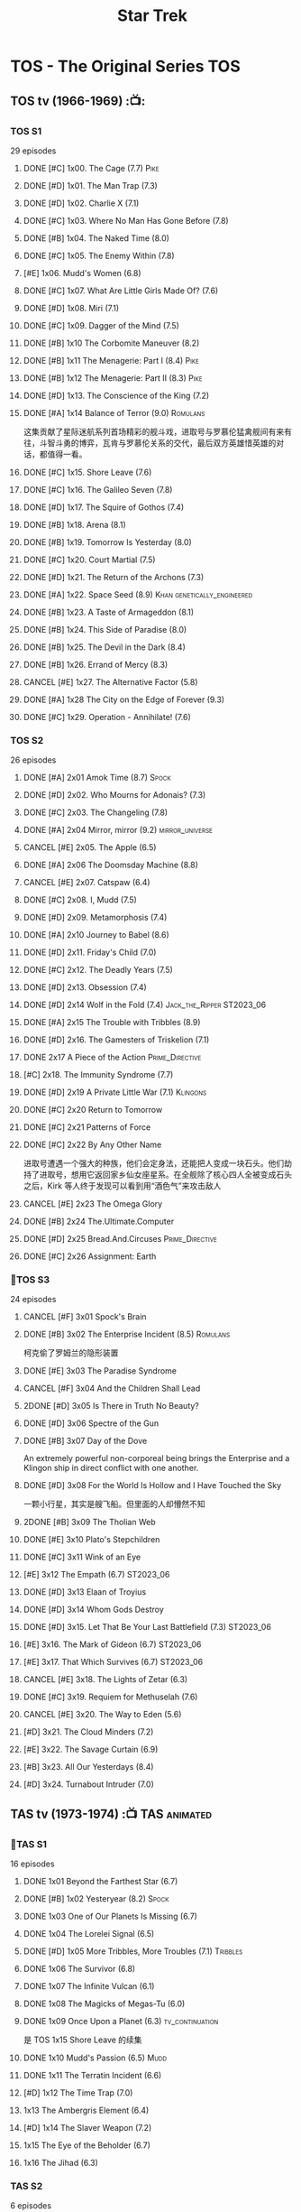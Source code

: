 #+TITLE: Star Trek

* TOS - The Original Series :TOS:
** TOS tv (1966-1969) :📺:
*** TOS S1

29 episodes 

**** DONE [#C] 1x00. The Cage                        (7.7) :Pike:
**** DONE [#D] 1x01. The Man Trap                    (7.3)
**** DONE [#D] 1x02. Charlie X                       (7.1)
**** DONE [#C] 1x03. Where No Man Has Gone Before    (7.8)
**** DONE [#B] 1x04. The Naked Time               (8.0)
**** DONE [#C] 1x05. The Enemy Within                (7.8)
**** [#E] 1x06. Mudd's Women                    (6.8)
**** DONE [#C] 1x07. What Are Little Girls Made Of?  (7.6)
**** DONE [#D] 1x08. Miri                            (7.1)
**** DONE [#C] 1x09. Dagger of the Mind              (7.5)
**** DONE [#B] 1x10 The Corbomite Maneuver  (8.2)
**** DONE [#B] 1x11 The Menagerie: Part I (8.4) :Pike:
**** DONE [#B] 1x12 The Menagerie: Part II (8.3) :Pike:
**** DONE [#D] 1x13. The Conscience of the King      (7.2)
**** DONE [#A] 1x14 Balance of Terror (9.0) :Romulans:
CLOSED: [2021-03-10 Wed 22:38]

这集贡献了星际迷航系列首场精彩的舰斗戏，进取号与罗慕伦猛禽舰间有来有往，斗智斗勇的博弈，瓦肯与罗慕伦关系的交代，最后双方英雄惜英雄的对话，都值得一看。

**** DONE [#C] 1x15. Shore Leave                     (7.6)
**** DONE [#C] 1x16. The Galileo Seven               (7.8)
**** DONE [#D] 1x17. The Squire of Gothos            (7.4)
**** DONE [#B] 1x18. Arena (8.1)
**** DONE [#B] 1x19. Tomorrow Is Yesterday (8.0)
**** DONE [#C] 1x20. Court Martial                   (7.5)
**** DONE [#D] 1x21. The Return of the Archons       (7.3)
**** DONE [#A] 1x22. Space Seed (8.9) :Khan:genetically_engineered:
**** DONE [#B] 1x23. A Taste of Armageddon           (8.1)
**** DONE [#B] 1x24. This Side of Paradise           (8.0)
**** DONE [#B] 1x25. The Devil in the Dark           (8.4)
**** DONE [#B] 1x26. Errand of Mercy                 (8.3)
**** CANCEL [#E] 1x27. The Alternative Factor          (5.8)
**** DONE [#A] 1x28 The City on the Edge of Forever (9.3)
**** DONE [#C] 1x29. Operation - Annihilate!         (7.6)
*** TOS S2

26 episodes

**** DONE [#A] 2x01 Amok Time (8.7) :Spock:
:PROPERTIES:
:rating:   8.7
:END:

**** DONE [#D] 2x02. Who Mourns for Adonais?      (7.3)
**** DONE [#C] 2x03. The Changeling               (7.8)
**** DONE [#A] 2x04 Mirror, mirror (9.2) :mirror_universe:
CLOSED: [2022-05-17 Tue 13:08]
:PROPERTIES:
:rating:   9.2
:END:

**** CANCEL [#E] 2x05. The Apple                    (6.5)
**** DONE [#A] 2x06 The Doomsday Machine (8.8)
:PROPERTIES:
:rating:   8.8
:END:

**** CANCEL [#E] 2x07. Catspaw  (6.4)
**** DONE [#C] 2x08. I, Mudd  (7.5)
**** DONE [#D] 2x09. Metamorphosis (7.4)
**** DONE [#A] 2x10 Journey to Babel (8.6)
**** DONE [#D] 2x11. Friday's Child              (7.0)
**** DONE [#C] 2x12. The Deadly Years            (7.5)
**** DONE [#D] 2x13. Obsession                   (7.4)
**** DONE [#D] 2x14 Wolf in the Fold (7.4) :Jack_the_Ripper:ST2023_06:
CLOSED: <2023-06-02 Fri 22:34> SCHEDULED: <2023-06-03 Sat>

**** DONE [#A] 2x15 The Trouble with Tribbles (8.9)
:PROPERTIES:
:rating:   8.9
:END:

**** DONE [#D] 2x16. The Gamesters of Triskelion (7.1)
**** DONE 2x17 A Piece of the Action :Prime_Directive:
**** [#C] 2x18. The Immunity Syndrome       (7.7)

#+TBLFM: $2='(cond ((> $4 8.5) "[#A]") ((>= $4 8.0) "[#B]") ((>= $4 7.5) "[#C]") ((>= $4 7.0) "[#D]") (t "[#E]"));N
#+TBLFM: $1='(cond ((< $4 7.0) "CANCEL") (t ""));N

**** DONE [#D] 2x19 A Private Little War (7.1) :Klingons:
**** DONE [#C] 2x20 Return to Tomorrow
**** DONE [#C] 2x21 Patterns of Force
**** DONE [#C] 2x22 By Any Other Name
CLOSED: [2021-02-14 Sun 17:05]

进取号遭遇一个强大的种族，他们会定身法，还能把人变成一块石头。他们劫持了进取号，想用它返回家乡仙女座星系。在全舰除了核心四人全被变成石头之后，Kirk 等人终于发现可以看到用“酒色气”来攻击敌人

**** CANCEL [#E] 2x23 The Omega Glory
CLOSED: [2021-01-15 Fri 21:55]
:PROPERTIES:
:rating:   6.3
:END:

**** DONE [#B] 2x24 The.Ultimate.Computer
CLOSED: [2021-02-20 Sat 19:29]
:PROPERTIES:
:rating:   8.1
:END:

**** DONE [#D] 2x25 Bread.And.Circuses :Prime_Directive:
CLOSED: [2021-02-26 Fri 19:38]
:PROPERTIES:
:rating:   7.3
:END:

**** DONE [#C] 2x26 Assignment: Earth
:PROPERTIES:
:rating:   7.7
:END:

*** 📂TOS S3

24 episodes

**** CANCEL [#F] 3x01 Spock's Brain
CLOSED: [2021-02-20 Sat 19:31]
:PROPERTIES:
:rating:   5.7
:END:

**** DONE [#B] 3x02 The Enterprise Incident (8.5) :Romulans:
CLOSED: [2021-03-06 Sat 10:03]
:PROPERTIES:
:rating:   8.5
:END:

柯克偷了罗姆兰的隐形装置

**** DONE [#E] 3x03 The Paradise Syndrome
:PROPERTIES:
:rating:   6.9
:END:

**** CANCEL [#F] 3x04 And the Children Shall Lead
CLOSED: [2021-02-20 Sat 19:34]
:PROPERTIES:
:rating:   5.4
:END:

**** 2DONE [#D] 3x05 Is There in Truth No Beauty?
CLOSED: [2021-04-02 Fri 20:38]
:PROPERTIES:
:rating:   7.1
:END:

**** DONE [#D] 3x06 Spectre of the Gun
CLOSED: [2021-04-03 Sat 10:28]
:PROPERTIES:
:rating:   7.4
:END:

**** DONE [#B] 3x07 Day of the Dove
CLOSED: [2021-03-13 Sat 16:03]
:PROPERTIES:
:rating:   8.0
:END:

An extremely powerful non-corporeal being brings the Enterprise and a Klingon ship in direct conflict with one another.

**** DONE [#D] 3x08 For the World Is Hollow and I Have Touched the Sky
CLOSED: [2022-06-26 Sun 10:44] SCHEDULED: <2022-06-18 Sat>
:PROPERTIES:
:rating:   7.3
:END:

一颗小行星，其实是艘飞船。但里面的人却懵然不知

**** 2DONE [#B] 3x09 The Tholian Web
:PROPERTIES:
:rating:   8.2
:END:

**** DONE [#E] 3x10 Plato's Stepchildren
CLOSED: [2022-07-24 Sun 15:55]
:PROPERTIES:
:rating:   6.7
:END:

**** DONE [#C] 3x11 Wink of an Eye
CLOSED: [2022-07-12 Tue 23:06] SCHEDULED: <2022-07-08 Fri>
:PROPERTIES:
:rating:   7.5
:END:

**** [#E] 3x12 The Empath (6.7) :ST2023_06:
SCHEDULED: <2023-06-16 Fri>
:PROPERTIES:
:rating:   6.7
:END:

**** DONE [#D] 3x13 Elaan of Troyius
CLOSED: [2022-08-02 Tue 20:39] SCHEDULED: <2022-07-23 Sat>
:PROPERTIES:
:rating:   7.3
:END:

**** DONE [#D] 3x14 Whom Gods Destroy
CLOSED: [2022-06-20 Mon 00:19]
:PROPERTIES:
:rating:   7.2
:END:

**** DONE [#D] 3x15. Let That Be Your Last Battlefield (7.3) :ST2023_06:
CLOSED: [2023-06-07 Wed 22:07] SCHEDULED: <2023-06-11 Sun>

**** [#E] 3x16. The Mark of Gideon                (6.7) :ST2023_06:
SCHEDULED: <2023-06-23 Fri>

**** [#E] 3x17. That Which Survives               (6.7) :ST2023_06:
SCHEDULED: <2023-06-30 Fri>

**** CANCEL [#E] 3x18. The Lights of Zetar               (6.3)
**** DONE [#C] 3x19. Requiem for Methuselah            (7.6)
CLOSED: [2022-06-12 Sun 23:15]

**** CANCEL [#E] 3x20. The Way to Eden                   (5.6)
**** [#D] 3x21. The Cloud Minders                 (7.2)
**** [#E] 3x22. The Savage Curtain                (6.9)
**** [#B] 3x23. All Our Yesterdays (8.4)
**** [#D] 3x24. Turnabout Intruder                (7.0)

#+TBLFM: $2='(cond ((> $4 8.5) "[#A]") ((>= $4 8.0) "[#B]") ((>= $4 7.5) "[#C]") ((>= $4 7.0) "[#D]") (t "[#E]"));N
#+TBLFM: $1='(cond ((< $4 7.0) "CANCEL") (t ""));N

** TAS tv (1973-1974) :📺:TAS:animated:
*** 📂TAS S1

16 episodes

**** DONE 1x01 Beyond the Farthest Star (6.7)
CLOSED: [2021-03-21 Sun 18:50]

**** DONE [#B] 1x02 Yesteryear (8.2) :Spock:
CLOSED: [2021-03-27 Sat 08:00]

**** DONE 1x03 One of Our Planets Is Missing (6.7)
CLOSED: [2021-04-02 Fri 21:49]

**** DONE 1x04 The Lorelei Signal (6.5)
CLOSED: [2021-04-03 Sat 14:40]

**** DONE [#D] 1x05 More Tribbles, More Troubles (7.1) :Tribbles:
CLOSED: [2021-04-03 Sat 16:17]

**** DONE 1x06 The Survivor (6.8)
CLOSED: [2021-03-12 Fri 21:24]

**** DONE 1x07 The Infinite Vulcan (6.1)
CLOSED: [2022-05-31 Tue 06:44]

**** DONE 1x08 The Magicks of Megas-Tu (6.0)
CLOSED: [2022-07-09 Sat 21:05] SCHEDULED: <2022-07-10 Sun>

**** DONE 1x09 Once Upon a Planet (6.3) :tv_continuation:
CLOSED: [2022-07-16 Sat 22:31] SCHEDULED: <2022-07-20 Wed>

是 TOS 1x15 Shore Leave 的续集

**** DONE 1x10 Mudd's Passion (6.5) :Mudd:
CLOSED: [2022-07-24 Sun 17:04] SCHEDULED: <2022-07-21 Thu>

**** DONE 1x11 The Terratin Incident (6.6)
CLOSED: [2022-07-26 Tue 23:18]

**** [#D] 1x12 The Time Trap (7.0)
**** 1x13 The Ambergris Element (6.4)
**** [#D] 1x14 The Slaver Weapon (7.2)
**** 1x15 The Eye of the Beholder (6.7)
**** 1x16 The Jihad (6.3)
*** TAS S2

6 episodes

**** DONE [#E] 2x01 The Pirates of Orion (6.5)
CLOSED: [2021-04-01 Thu 18:43]

**** 2x02 Bem	(6.2)
**** 2x03 The Practical Joker	(6.5)
**** 2x05 Albatross	(6.9)
**** 2x05 How Sharper Than a Serpent's Tooth	(6.5)
**** [#D] 2x06 The Counter-Clock Incident (7.1)
** fan_made videos :fan_made:
*** 📂STC (2013) :📺:STC:

 11 episodes

**** DONE [#B] 1. Pilgrim of Eternity (8.0) 阿波罗
CLOSED: [2021-03-09 Tue 20:13]

**** DONE [#A] 2. Lolani 楼兰妮 (8.5) :Orion:
CLOSED: [2021-03-31 Wed 23:00]

**** DONE [#A] 3. Fairest of Them All 镜像 (8.9) :mirror_universe:
CLOSED: [2022-05-18 Wed 19:03]

**** DONE [#C] 4. The White Iris 鸢尾花 (7.7)
CLOSED: [2021-04-10 Sat 11:54]

**** DONE [#C] 5. Divided We Stand 内战 (7.5)
CLOSED: [2022-07-03 Sun 15:08]

**** DONE [#C] 6. Come Not Between the Dragons (7.9)
CLOSED: [2022-07-15 Fri 19:34] SCHEDULED: <2022-07-16 Sat>

**** [#D] 7. Embracing the Winds  (7.4)
**** [#B] 8. Still Treads the Shadow  (8.1)
**** [#A] 9. What Ships Are For  (8.6)
**** [#A] 10. To Boldly Go: Part I  (9.1)
**** [#A] 11. To Boldly Go: Part II  (9.4)
** movies :🎦:
*** 2DONE 1. Star Trek: The Motion Picture 无限太空 :P1979:
*** 2DONE 2. The Wrath of Khan 可汗怒吼 :P1982:Khan:genetically_engineered:
*** 2DONE 3. The Search for Spock 石破天惊 :P1984:
*** 4. The Voyage Home 抢救未来 :P1986:
*** 5. The Final Frontier 终极先锋 :P1989:
*** 6. The Undiscovered Country 未来之城 :P1991:
** comics :📚:
*** Classic-UK
*** Peter Pan
*** GoldKey (1967)
*** Marvel (1980-1981)
*** DC Comics (1984-1996) :dc:
**** TOS vol.1 (1984-1988)
***** 01-04 The Wolmhold Connection :BoST:Klingons:⭐️:

IDW Best of Star Trek vol.7

***** 09-16 The Mirror Universe Saga :mirror_universe:⭐️:BoST:

Best of Star Trek vol.6

***** 22-23 Redjac is Back :Jack_the_Ripper:ST2023_06:
SCHEDULED: <2023-06-17 Sat>

**** TOS vol.2 (1988-1996)
***** 07-12 Best of Captain Kirk :⭐️:BoST:

IDW Best of Star Trek vol.5

*** Marvel Paramount (1996-1998)
*** Wildstorm (1999-2001)
**** DONE All of Me :alternate_universe:
CLOSED: <2022-07-11 Mon 23:38> SCHEDULED: <2022-07-17 Sun>

**** Enter the Wolves :Sarek:

This story acts as a sequel to the novel /Sarek/ by A.C. Crispin, and as a prequel to TNG: "Sarek" and "Unification I".

*** IDW
**** New Visions :photonovel:
***** Strange New Worlds (Annual 2013) :tv_continuation:
***** NEXT 01. The Mirror Cracked :mirror_universe:
SCHEDULED: <2022-08-01 Mon>

***** DONE Special: The Cage :tv_based:Pike:
**** TPB: TOS omnibus
***** DONE Blood Will Tell :hanzify:⭐️:Klingons:
***** DONE [#C] Year Four :2007:
CLOSED: [2021-02-14 Sun 16:09]

****** 2DONE 01

进取号路遇一个巨大的行星系统，Kirk 等人在其中那颗宜居星球上发现一个基因科学家在这里做实验，他克隆/改造出了好些奇怪的类人生物。他最终的目的是想拯救他病危的妻子，但当发现他造的生物会袭击他人时，他把他们全部杀死了，包括他自己

****** 2DONE 02

进取号与一个星球签署二锂资源开采协议，但却遭遇了传统反对派的暗杀抗议。进取号在为“不干涉原则是否与采矿行为矛盾”进行争论的时候，却发现此星球正反两边都打算干掉他们，而二锂主矿也在纠纷中被炸毁

****** 2DONE 03

星联与一个殖民地 Phi-11 失联了，进取号前去调查发现人都神秘死亡了。回到舰上之后 Kirk 逐渐发现舰桥人员开始不听他的命令了，接着指挥权被McCoy解除，因为他感染上病毒了。但 Kirk 认为是其它人感染上了病毒，结果只有护士 Chapel 相信他...

****** 2DONE 04

进取号遇到一个星球，上面的人在到处安装摄像头，什么都直播。Kirk 和他的船员们自然也成了新的素材，在被武力胁迫无法离开的情况下，Kirk 不得不跟他们签订了“演戏”的合同。要怎样才能脱身呢？

****** 2DONE 05

进取号进行一项粒子加速科学实验，不料却造出一块奇怪的粒子云，Spock 被困其中

****** 2DONE 06

一艘星舰出了事故，进取号只找到了一些残骸。他们去附近一个星球寻找幸存者，却被一个机器人捕获了，然后发现这个机器人以原来那些人为原材料来克隆出新的婴儿

***** LATER Year Four - The Enterprise Experiment :tv_continuation:Romulans:

a sequel to "The Enterprise Incident"

**** _mini
***** DONE Mirror Images (镜像权路) :mirror_universe:hanzify:
***** DONE Hell's Mirror :hanzify:mirror_universe:P2020:Khan:genetically_engineered:
CLOSED: [2021-02-22 Mon 13:04]

***** Misson's End
***** DONE Star Trek II: The Wrath of Khan :movie_adaptation:Khan:
***** DONE Star Trek: Khan - Ruling in Hell :movie_continuation:Khan:genetically_engineered:
***** DONE Spock Reflections :movie_continuation:Spock:
***** Leonard McCoy Frontier Doctor
***** Burden of Knowledge.
***** Star Trek: Harlan Ellison's Original The City on the Edge of Forever Teleplay :tv_based:
**** DONE TPB: Star Trek: Romulans: Pawns of War :Romulans:
***** DONE Alien Spotlight: Romulans
CLOSED: [2021-03-11 Thu 20:28]

***** DONE Balance of Terror :tv_based:
CLOSED: [2021-03-11 Thu 20:28]

***** DONE Star Trek: Romulans - The Hollow Crown
CLOSED: [2021-03-11 Thu 21:18]

***** DONE Star Trek: Romulans - Schism :2009:
CLOSED: [2021-03-26 Fri 06:56]

**** 📂Year Five (2019-) :hanzify:
***** DONE 01-02 :Tholian:
CLOSED: <2021-01-12 Tue 13:08>

***** DONE 03-04 :tv_continuation:
CLOSED: <2021-01-13 Wed 23:20>

2x20 A Piece of Action

***** DONE 05-08
CLOSED: [2021-01-14 Thu 13:08]

***** DONE 09-10
CLOSED: [2021-01-15 Fri 13:06]

***** DONE 11-12 :Gary_Seven:
CLOSED: [2021-01-15 Fri 13:56]

***** DONE 13-21
CLOSED: <2022-06-26 Sun 11:12>

***** DONE 22-25
CLOSED: [2022-07-03 Sun 23:06]

*** *best :⭐️:
**** DONE [#B] All the Infinite Ways :Marvel:P1981:Klingons:
CLOSED: [2021-02-18 Thu 23:03]

**** 2DONE Gold Key 100-page (IDW selection) :hanzify:TOS:
***** DONE The Planet of No Return 不归之地
CLOSED: <2021-01-24 Sun 13:18>

***** DONE The Youth Trap 青春困局
CLOSED: <2021-01-24 Sun 13:18>

***** DONE  The Enterprise Mutiny 进取号哗变
CLOSED: <2021-01-24 Sun 13:18>

**** DC Comics :DC:
***** Best of Star Trek (DC selection)
****** DONE [#B] v1 #05 Mortal Gods :dc_tos_vol1:Prime_Directive:ST2023_06:
CLOSED: [2023-06-02 Fri 18:54] SCHEDULED: <2023-06-03 Sat>

****** TODO [#B] v1 #24-25 Double Blind, :dc_tos_vol1:
SCHEDULED: <2023-06-04 Sun>

****** DONE [#B] v1 Annual 1986: The Final Voyage :dc_tos_vol1:
CLOSED: [2021-01-11 Mon 13:05]

****** [#A] v2 #10-12 The Trial of James T. Kirk :dc_tos_vol2:
***** IDW STA1: Best of Peter David :P2008:
****** DONE [#A] Retrospect (DC TOS vol1 Annual 03) (1988) 往事成追忆 :hanzify:dc_tos_vol1:
CLOSED: [2021-01-11 Mon 14:34]

****** DONE [#A] Once a Hero... (DC TOS vol2 #19) 一朝为英雄 :hanzify:
CLOSED: [2021-01-11 Mon 17:50]

****** TODO DC TOS vol.2 #13-15 先贤归来三部曲 :dc_tos_vol2:hanzify:
***** DONE IDW STA3: The Gary Seven Collection :Gary_Seven:P2009:
****** DONE The Peacekeeper (DC TOS volume 2 #49-50) :P1993:dc_tos_vol2:
CLOSED: [2021-02-20 Sat 12:49]

****** DONE Convergence :P1995:
CLOSED: [2021-03-14 Sun 16:10]

******* DC TOS volume 2 Annual 1995 :TOS:
******* DC TNG volume 2 Annual 1995 :TNG:
***** IDW STA5. Best of Captain Kirk :P2009:
****** [#A] DC TOS volume 2 #7-12 (The Trial of James T. Kirk) :1990:dc_tos_vol2:
***** IDW STA6. Best of Alternate Universes :P2009:
****** TODO The Mirror Universe Saga  (DC TOS vol.1 #09-16) :dc_tos_vol1:P1984:
SCHEDULED: <2023-06-10 Sat>

***** IDW STA7. best.of.klingons
****** DONE DC TOS vol.1 #01-04 :P1984:dc_tos_vol1:
CLOSED: [2021-01-12 Tue 19:43]

****** TODO DC TOS vol.1 #31-32 :dc_tos_vol1:
***** [#B] STCvol.5 Who Killed Captain Kirk (DC TOS vol.1 48-55) :dc_tos_vol1:
***** [#B] Debt of Honor :DC:P1992:

Captain Kirk and the crew of the USS Enterprise find themselves teamed with the Klingons and Romulans to fight a the galactic threat that no government dares admit exists…

**** IDW
***** DONE Klingons - Blood Will Tell :IDW:Klingons:hanzify:
***** LATER New Visions: Strange New Worlds :tv_continuation:

 sequel story to the second pilot, "Where No Man Has Gone Before".

***** DONE [#B] Spock Reflections :hanzify:
***** [#B] Burden of Knowledge
***** TODO [#B] Leonard McCoy Frontier Doctor :ST2023_06:

4 issues

****** DONE 1. Weeds
CLOSED: <2023-06-02 Fri 19:20> SCHEDULED: <2023-06-03 Sat>

****** DONE 2. Error
CLOSED: [2023-06-04 Sun 07:04] SCHEDULED: <2023-06-03 Sat>

****** TODO 3. Medics
SCHEDULED: <2023-06-10 Sat>

****** 4. Hosts
SCHEDULED: <2023-06-10 Sat>

** short stories
*** Strange New Worlds VI
**** "Whales Weep Not" by Juanita Nolte
**** "One Last Adventure" by Mark Allen and Charity Zegers
**** "Marking Time" by Pat Detmer
**** "Ancient History" by Robert J. Mendenhall
**** "Bum Radish: Five Spins on a Turquoise Reindeer" by TG Theodore
**** "A Piece of the Pie" by G. Wood
* TNG - The Next Generation :TNG:
** tv (1987-1993) :tv:📺:
*** _download

- 低清全七季https://pan.baidu.com/s/1i4X1Qhn密码：8ugy
- 高清+低清 全七季「阿里云盘」：https://www.aliyundrive.com/s/usTBnCMevfd

*** TNG S1 :Y2364:
**** DONE [#D] 1x01-02 Encounter at Farpoint (7.0) :Q:ST2023_06:
SCHEDULED: <2023-06-01 Thu>

**** DONE [#E] 1x03 The Naked Now (6.6)
CLOSED: [2022-06-23 Thu 23:46]

所有人都出现了醉酒症状

**** CANCEL [#E] 1x04 Code of Honor (5.3)
**** DONE [#E] 1x05 The Last Outpost             (6.4) :Ferengi:
CLOSED: [2022-07-08 Fri 07:40]

Ferengi 首次亮相

**** DONE [#C] 1x06 Where No One Has Gone Before (7.6)
**** CANCEL [#E] 1x07 Lonely Among Us   (6.4)
**** CANCEL [#E] 1x08 Justice                      (6.1)
**** DONE [#E] 1x09 The Battle                   (6.9) :Ferengi:
CLOSED: [2022-07-10 Sun 21:01] SCHEDULED: <2022-07-10 Sun>

与 Picard 在 Stargazer 上的最后经历有关

**** DONE [#D] 1x10 Hide and Q                   (7.0) :Q:ST2023_06:
CLOSED: [2023-06-04 Sun 07:21] SCHEDULED: <2023-06-03 Sat>

**** CANCEL [#E] 1x11 Haven                        (6.3)
**** DONE [#D] 1x12 The Big Goodbye              (7.4) :Holodeck:
CLOSED: [2022-07-02 Sat 19:23]

**** DONE [#C] 1x13 Datalore                     (7.8) :Data:Lore:
CLOSED: [2022-06-03 Fri 17:15] SCHEDULED: <2022-06-03 Fri>

**** CANCEL [#E] 1x14 Angel One (5.8)
**** DONE [#C] 1x15 11001001 (7.5)
**** CANCEL [#E] 1x16 Too Short a Season (6.2)
**** CANCEL [#E] 1x17 When the Bough Breaks (6.4)
**** DONE [#E] 1x18 Home Soil (6.9) :life_form:
CLOSED: [2022-07-12 Tue 21:10] SCHEDULED: <2022-07-14 Thu>

**** DONE [#D] 1x19 Coming of Age (7.2)
CLOSED: [2022-07-23 Sat 16:20]

**** DONE [#D] 1x20 Heart of Glory (7.3) :Klingons:
CLOSED: [2022-07-26 Tue 08:03]

**** [#D] 1x21 The Arsenal of Freedom (7.2)
**** [#D] 1x22 Symbiosis (7.0)
**** [#D] 1x23 Skin of Evil (7.0)
**** [#E] 1x24 We'll Always Have Paris (6.7)
**** DONE [#B] 1x25 Conspiracy (8.2)
**** DONE [#C] 1x26 The Neutral Zone (7.5) :Romulans:
CLOSED: [2022-06-01 Wed 08:14] SCHEDULED: <2022-06-02 Thu>

其实这一集的主角并不是罗慕兰人，也不是星联与罗慕兰之间的矛盾，而是三个被冰冻的地球人

*** TNG S2 :Y2365:
**** CANCEL [#E] 2x01. The Child              (5.9)
**** [#D] 2x02. Where Silence Has Lease (7.2)
**** DONE [#B] 2x03. Elementary, Dear Data  (8.2)
**** CANCEL [#E] 2x04. The Outrageous Okona   (6.3)
**** CANCEL [#E] 2x05. Loud as a Whisper      (6.6)
**** DONE [#D] 2x06. The Schizoid Man       (7.1)
CLOSED: [2022-07-01 Fri 06:21]

**** CANCEL [#E] 2x07. Unnatural Selection    (6.6)
**** DONE [#B] 2x08. A Matter of Honor      (8.2)
**** DONE [#A] 2x09. The Measure of a Man   (9.1)
**** CANCEL [#E] 2x10. The Dauphin            (6.3)
**** DONE [#C] 2x11. Contagion              (7.7)
**** [#E] 2x12. The Royale             (6.7)
**** DONE [#C] 2x13. Time Squared           (7.6)
**** CANCEL [#E] 2x14. The Icarus Factor      (6.4)
**** [#E] 2x15. Pen Pals               (6.9)
**** DONE [#A] 2x16. Q Who                  (9.0) :Q:Borg:ST2023_06:
SCHEDULED: <2023-06-04 Sun>

first appearance of Borg

**** CANCEL [#E] 2x17. Samaritan Snare        (6.6)
**** CANCEL [#E] 2x18. Up the Long Ladder     (6.4)
**** CANCEL [#E] 2x19. Manhunt                (6.2)
**** DONE [#C] 2x20. The Emissary           (7.7)
**** DONE [#C] 2x21. Peak Performance       (7.8)
**** CANCEL [#E] 2x22. Shades of Gray         (3.5)
*** TNG S3 :Y2366:
**** [#E] 3x01. Evolution                (6.7)
**** DONE [#C] 3x02. The Ensigns of Command   (7.5)
**** DONE [#C] 3x03. The Survivors            (7.7)
**** DONE [#B] 3x04. Who Watches the Watchers (8.1)
**** [#E] 3x05. The Bonding              (6.7)
**** DONE [#C] 3x06. Booby Trap               (7.5)
**** DONE [#C] 3x07. The Enemy                (7.9)
**** CANCEL [#E] 3x08. The Price                (6.4)
**** CANCEL [#E] 3x09.The Vengeance Factor      (6.6)
**** DONE [#B] 3x10. The Defector             (8.5) :Romulans:
**** DONE [#C] 3x11. The Hunted               (7.6)
**** [#E] 3x12. The High Ground          (6.9)
**** DONE [#A] 3x13. Déjà Q                 (8.6) :Q:ST2023_06:
SCHEDULED: <2023-06-09 Fri>

**** [#E] 3x14. A Matter of Perspective  (6.9)
**** DONE [#A] 3x15. Yesterday's Enterprise   (9.2) :Guinan:ST2023_06:
SCHEDULED: <2023-06-09 Fri>

**** DONE [#A] 3x16. The Offspring            (8.6) :Data:
CLOSED: [2022-05-25 Wed 08:06]

**** DONE [#B] 3x17. Sins of the Father       (8.3)
**** [#C] 3x18. Allegiance               (7.5)
**** [#D] 3x19. Captain's Holiday        (7.3)
**** [#D] 3x20. Tin Man                  (7.4)
**** DONE [#C] 3x21. Hollow Pursuits          (7.9)
**** DONE [#C] 3x22. The Most Toys            (7.8)
**** DONE [#B] 3x23. Sarek                    (8.2)
CLOSED: [2022-06-07 Tue 20:24] SCHEDULED: <2022-06-05 Sun>

**** [#E] 3x24. Ménage à Troi          (6.7)
**** [#D] 3x25. Transfigurations         (7.0)
**** DONE [#A] 3x26. The Best of Both Worlds  (9.4) :Borg:Picard:
*** TNG S4 :Y2367:
**** DONE [#A] 4x01. The Best of Both Worlds: Part II (9.3) :Borg:
**** DONE [#B] 4x02. Family          (8.3) :Picard:
**** DONE [#C] 4x03. Brothers        (7.9) :Data:Lore:
CLOSED: [2022-06-03 Fri 20:06]

Data jeopardizes an emergency mission to save an ill child when he receives a signal from his creator, Noonian Soong.

**** CANCEL [#E] 4x04. Suddenly Human  (6.6)
**** DONE [#C] 4x05. Remember Me     (7.9)
**** [#E] 4x06. Legacy          (6.8)
**** DONE [#B] 4x07. Reunion         (8.4)
**** DONE [#C] 4x08. Future Imperfect (7.9)
**** [#E] 4x09. Final Mission   (6.9)
**** CANCEL [#E] 4x10. The Loss        (6.1)
**** DONE [#B] 4x11. Data's Day      (8.2)
**** DONE [#B] 4x12. The Wounded     (8.3)
**** [#D] 4x13. Devil's Due     (7.4)
**** DONE [#B] 4x14. Clues           (8.3)
**** DONE [#B] 4x15. First Contact   (8.1)
**** [#D] 4x16. Galaxy's Child  (7.2)
**** [#D] 4x17. Night Terrors   (7.3)
**** [#E] 4x18. Identity Crisis (6.9)
**** DONE [#B] 4x19. The Nth Degree  (8.1)
**** LATER [#D] 4x20. Qpid            (7.4) :Q:ST2023_06:
SCHEDULED: <2023-06-16 Fri>

**** DONE [#B] 4x21. The Drumhead    (8.4)
**** [#D] 4x22. Half a Life     (7.3)
**** CANCEL [#E] 4x23. The Host        (6.6)
**** DONE [#C] 4x24. The Mind's Eye  (7.9)
**** [#D] 4x25. In Theory       (7.2)
**** DONE [#B] 4x26. Redemption      (8.5) :Klingons:Worf:
*** TNG S5 :Y2368:P1992:
**** DONE [#B] 5x01. Redemption II           (8.5) :Worf:
**** DONE [#A] 5x02. Darmok                  (8.7)
**** DONE [#C] 5x03. Ensign Ro               (7.8)
**** [#D] 5x04. Silicon Avatar          (7.3)
**** DONE [#C] 5x05. Disaster                (7.9)
**** [#C] 5x06. The Game                (7.5)
**** DONE 5x07 Unification I (8.3) :Spock:Romulans:
CLOSED: [2022-06-10 Fri 08:23] SCHEDULED: <2022-06-10 Fri>

**** DONE 5x08 Unification II (8.4) :Spock:Romulans:
CLOSED: <2022-06-10 Fri 23:58> SCHEDULED: <2022-06-10 Fri>

**** [#D] 5x09. A Matter of Time        (7.4)
**** CANCEL [#E] 5x10. New Ground              (6.6)
**** CANCEL [#E] 5x11. Hero Worship            (6.7)
**** CANCEL [#E] 5x12. Violations              (6.4)
**** [#E] 5x13. The Masterpiece Society (6.8)
**** DONE [#B] 5x14. Conundrum               (8.3)
**** DONE [#C] 5x15. Power Play              (7.5)
**** [#D] 5x16. Ethics                  (7.4)
**** [#E] 5x17. The Outcast             (6.8)
**** DONE [#A] 5x18. Cause and Effect        (9.0)
**** DONE [#C] 5x19 The First Duty (7.9) :Picard:
**** CANCEL [#E] 5x20. Cost of Living          (6.3)
**** DONE [#C] 5x21. The Perfect Mate        (7.5)
**** CANCEL [#E] 5x22. Imaginary Friend        (6.2)
**** DONE [#A] 5x23. I Borg                  (8.7)
**** DONE [#B] 5x24. The Next Phase          (8.4)
**** DONE [#A] 5x25 - The Inner Light (9.4) :Picard:
:PROPERTIES:
:rating:   9.4
:END:

**** DONE [#A] 5x26 - Time's Arrow (8.5) :Data:Guinan:ST2023_06:
CLOSED: [2021-01-10 Sun 21:40] SCHEDULED: <2023-06-24 Sat>
:PROPERTIES:
:rating:   8.5
:END:

An engineering team finds evidence of an alien presence on Earth in 19th century San Francisco: Data's severed head, buried five hundred years ago. 

*** TNG S6 :Y2369:
**** DONE [#B] 6x01 - Time's Arrow - Part II :Guinan:ST2023_06:
CLOSED: [2021-01-10 Sun 21:41] SCHEDULED: <2023-06-24 Sat>
:PROPERTIES:
:rating:   8.3
:END:

**** DONE [#D] 6x02 - Realm of Fear
CLOSED: [2021-01-13 Wed 12:30]
:PROPERTIES:
:rating:   7.4
:END:

Barclay 中尉害怕传送机，所以当他被传送的时候他看见了怪物，他还以为是自己得了恐惧症

**** DONE [#A] 6x04 - Relics :Scotty:
CLOSED: [2021-01-15 Fri 19:57]
:PROPERTIES:
:rating:   8.6
:END:

怀旧集。 进取号发现一艘星联飞船的残骸，没想到救出了被困多年的Scotty，Scotty重登进取号，对科技进步相当感叹，却也发现自己已经“过时”了。不过在最后还能救进取号一把

**** DONE [#C] 6x05 - Schisms
CLOSED: <2021-01-16 Sat 16:37>
:PROPERTIES:
:rating:   7.7
:END:

大副、Data和Worf都出现睡眠不足、神情恍惚的症状，一番探究之后惊奇地发现，有外星人在他们睡着后把他们劫去做实验！这简直是 X 档案的星联版本！

**** DONE [#C] 6x06 True Q :Q:
CLOSED: [2021-01-20 Wed 19:07]
:PROPERTIES:
:rating:   7.5
:END:

一位优秀的学员来到进取号实习，没想到她身边出现很多奇怪的事情。Q现身，说这个女学员是Q一族的后代，要带走她。但她不愿意，Q说也可以，只要她能忍住不用超能力，她同意了。当她看到无辜的生命遭受威胁时，她能忍住吗？

**** DONE [#D] 6x07 - Rascals :Ferengi:
CLOSED: <2021-01-24 Sun 20:15>
:PROPERTIES:
:rating:   7.4
:END:

Picard, Gainan, Keiko, Ensign Ro 等几人在传送会舰时遭遇了离子流，他们变成了少年版，一群 Ferengi 人趁机攻占了进取号...

**** DONE [#C] 6x08 - A Fistful of Datas
CLOSED: [2021-01-29 Fri 20:15]
:PROPERTIES:
:rating:   7.5
:END:

La Forge在给飞船做检修的时候，把 Data 的大脑接入了飞船电脑以作为紧急时的备用系统。Worf 和儿子 Alexandra 进入全息甲板玩一个西部世界的游戏，却发现游戏中的NPC 全变成了Data，而且游戏还无法退出了...

**** DONE [#C] 6x09 - The Quality of Life
CLOSED: <2021-02-01 Mon 20:01>
:PROPERTIES:
:rating:   7.5
:END:

以为科学家发明了一种新机器，但 Data 发现它有自我保护意识，于是对于它是不是个“生命”开始了探讨和实验

**** DONE [#B] 6x10 - Chain of Command - Part I :Picard:
CLOSED: [2021-02-13 Sat 09:49]
:PROPERTIES:
:rating:   8.4
:END:

**** DONE [#A] 6x11 - Chain of Command - Part II :Picard:
CLOSED: [2021-02-13 Sat 09:49]
:PROPERTIES:
:rating:   8.6
:END:

**** DONE [#A] 6x12 Ship in a Bottle
CLOSED: [2021-02-10 Wed 22:46]
:PROPERTIES:
:rating:   8.6
:END:

在2x03 Elementary, Dear Data 一集中全息甲板人物 James Moriarty 获得了自我意识，并且想要脱离全息甲板。本集就讲述了他为这个目标而做的努力

**** DONE [#B] 6x13 Face of the Enemy :Spock:Romulans:
CLOSED: [2021-02-19 Fri 19:39]
:PROPERTIES:
:rating:   8.0
:END:

**** CANCEL [#E] 6x14 Aquiel
CLOSED: [2021-02-19 Fri 19:42]
:PROPERTIES:
:rating:   6.2
:END:

**** DONE [#A] 6x15 Tapestry :Picard:Q:alternate_universe:
CLOSED: [2021-02-22 Mon 08:57]
:PROPERTIES:
:rating:   9.0
:END:

**** DONE [#C] 6x16 Birthright, Part I
CLOSED: [2021-03-23 Tue 23:16]
:PROPERTIES:
:rating:   7.7
:END:

**** DONE [#D] 6x17 Birthright, Part II :Klingons:
CLOSED: [2021-03-24 Wed 08:39]
:PROPERTIES:
:rating:   7.4
:END:

**** DONE [#B] 6x18 Starship Mine
CLOSED: [2021-02-24 Wed 20:08]
:PROPERTIES:
:rating:   8.0
:END:

**** DONE [#C] 6x19 Lessons
CLOSED: [2021-03-21 Sun 22:10]
:PROPERTIES:
:rating:   7.6
:END:

Picard falls in love with one of his subordinates, but he can't deal with having to order her into dangerous situations.

**** DONE [#B] 6x20 The Chase
CLOSED: [2021-03-21 Sun 09:08]
:PROPERTIES:
:rating:   8.1
:END:

Picard tries to finish his old archaeology teacher's monumental last
mission: solving a puzzle that leads Humans, Romulans, Klingons and
Cardassians to the secret of life in this galaxy, revealing the origin
of humanoid life.

**** DONE [#B] 6x21 Frame of Mind :Riker:
CLOSED: [2021-03-27 Sat 22:55]
:PROPERTIES:
:rating:   8.3
:END:

Riker thinks he is losing his mind when reality keeps shifting between an alien hospital and the Enterprise, where he is rehearsing a play.

**** DONE [#D] 6x22 Suspicions
CLOSED: [2021-03-30 Tue 21:29]
:PROPERTIES:
:rating:   7.1
:END:

Dr. Crusher violates Starfleet regulations and medical ethics when she investigates the death of a Ferengi scientist.

**** DONE [#D] 6x23 Rightful Heir :Kahless:Klingons:
CLOSED: [2021-04-03 Sat 18:53]
:PROPERTIES:
:rating:   7.3
:END:

At the Klingon monastery on Boreth, Worf sees a very real vision of Kahless the Unforgettable.

**** DONE [#C] 6x24 Second Chances :Thomas_Riker:
CLOSED: [2021-04-07 Wed 20:13]
:PROPERTIES:
:rating:   7.6
:END:

**** DONE [#A] 6x25 Timescape
CLOSED: <2022-06-22 Wed 22:40>
:PROPERTIES:
:rating:   8.6
:END:

**** DONE [#B] 6x26 Descent, part 1 :Data:Lore:
CLOSED: <2022-05-27 Fri 20:18> SCHEDULED: <2022-06-03 Fri>
:PROPERTIES:
:rating:   8.3
:END:

*** TNG S7 :Y2370:
**** DONE [#C] 7x1. Descent, Part II     (7.9) :Data:Lore:
CLOSED: [2022-05-27 Fri 22:42] SCHEDULED: <2022-06-03 Fri>

**** CANCEL [#E] 7x2. Liaisons             (6.7)
**** CANCEL [#E] 7x3. Interface            (6.3)
**** DONE [#C] 7x4. Gambit, Part I       (7.9)
CLOSED: <2022-07-16 Sat 16:47> SCHEDULED: <2022-07-23 Sat>

**** DONE [#B] 7x5. Gambit, Part II      (8.0)
CLOSED: [2022-07-17 Sun 14:46] SCHEDULED: <2022-07-23 Sat>

**** DONE [#C] 7x6. Phantasms            (7.7)
CLOSED: [2022-07-28 Thu 23:49] SCHEDULED: <2022-07-30 Sat>

**** CANCEL [#E] 7x7. Dark Page            (6.5)
**** [#C] 7x8. Attached             (7.5)
**** CANCEL [#E] 7x9. Force of Nature      (6.5)
**** [#C] 7x10. Inheritance         (7.6)
**** [#A] 7x11. Parallels           (8.8) :alternate_universe:
**** [#A] 7x12. The Pegasus         (8.6)
**** [#D] 7x13. Homeward            (7.2)
**** CANCEL [#E] 7x14. Sub Rosa            (5.1)
**** [#A] 7x15. Lower Decks         (8.7)
**** [#C] 7x16. Thine Own Self      (7.9)
**** CANCEL [#E] 7x17. Masks               (6.1)
**** CANCEL [#E] 7x18. Eye of the Beholder (6.8)
**** [#D] 7x19. Genesis             (7.2)
**** CANCEL [#E] 7x20. Journey's End       (6.5)
**** CANCEL [#E] 7x21. Firstborn           (6.9)
**** CANCEL [#E] 7x22. Bloodlines          (6.6)
**** CANCEL [#E] 7x23. Emergence           (6.7)
**** [#B] 7x24. Preemptive Strike   (8.0)
**** [#A] 7x25. All Good Things...  (9.1) :Q:alternate_universe:
** movies :🎦:
*** DONE 07. Generations 斗转星移 :Y2371:P1994:Kirk:Picard:

:PROPERTIES:
:rating:   6.6
:END:

*** 2DONE 08. First Contact 第一类接触 :Y2373:P1996:Borg:Borg_Queen:Data:
:PROPERTIES:
:rating:   7.6
:END:

Borg Queen 首次出现

*** DONE [#E] 09. Insurrection 起义 :Y2375:P1998:
CLOSED: [2021-03-18 Thu 13:08]
:PROPERTIES:
:rating:   6.4
:END:

*** DONE 10. Nemesis 复仇女神 :Y2379:P2002:Romulans:Data:
CLOSED: [2022-05-23 Mon 20:25]
:PROPERTIES:
:rating:   6.4
:END:

** comics :📚:
*** DC Comics (1988-1996)
**** TNG vol.1 (1988)
**** TNG vol.2 (1989-1996)
***** LATER 33-35. The Way of the Warrior / Devil's Brew / The Dogs of War :Q:
***** TODO [#B] 47-50 The Worst of Both Worlds :⭐️:Borg:P1993:BoST:best:
SCHEDULED: <2022-08-01 Mon>

IDW best of star trek vol.2

*** Marvel Paramount (1996-1998)
**** Star Trek The Movie - First Contact :movie_adaptation:
**** Second Contact (crossover with X-Men) :crossover:
**** Star Trek TNG - Riker - The Enemy of My Enemy :Riker:
**** Operation Assimilation
*** WildStorm (1999-2001)
**** DONE [#B] The Gorn Crisis :2001:TNG:best:
**** Perchance to Dream :ST2023_06:
SCHEDULED: <2023-06-10 Sat>

**** DONE Embrace the Wolf :Jack_the_Ripper:ST2023_06:
CLOSED: [2023-06-05 Mon 06:18] SCHEDULED: <2023-06-04 Sun>

**** The Killing Shadows
*** IDW :IDW:
**** [TPB] TNG omnibus
***** The Space Between
***** Intelligence Gathering
***** DONE [#C] The Last Generation :alternate_universe:
CLOSED: [2022-07-19 Tue 06:55] SCHEDULED: <2022-07-23 Sat>

***** Ghosts
***** LATER [#B] Hive :Borg:
**** DONE The Next Generation/Doctor Who: Assimilation² :crossover:
CLOSED: [2021-01-10 Sun 10:35]

**** 📂TNG mirror_universe :mirror_universe:hanzify:
***** DONE [#B] Mirror Broken （破碎镜像） :mirror_universe:
***** DONE [#B] Through the Mirror （穿越镜像） :mirror_universe:
CLOSED: [2022-07-07 Thu 13:49] SCHEDULED: <2022-07-17 Sun>

***** DONE [#A] Terra Incognita （未知领域） :mirror_universe:
CLOSED: [2022-07-15 Fri 13:18] SCHEDULED: <2022-07-17 Sun>

除了最后一集，其它几集都跟镜像宇宙其实没什么关系。标题翻译为“未知领域”其实不对，Terra Incognita 原义更像是“潜行于地球”这类

***** DOING Mirror War :P2022:
SCHEDULED: <2022-07-31 Sun>

**** DONE Deviations :alternate_universe:
*** _best :⭐️:
**** DONE Best of Star Trek TNG (DC) :DC:
***** DONE [#B] v2 #05-06 Serafin's Survivors :Geordi:P1990:
***** DONE [#B] v2 #09 The Lesson :Deanna:Dr_Crusher:Riker:P1990:
***** DONE [#B] v2 Annual 1990: The Gift :Picard:Q:hanzify:

汉化版《馈赠》 https://m.weibo.cn/6420838648/4659962065978048

***** DONE [#B] v2 Annual 1991: Thin Ice :Riker:
**** LATER Best of Borg (Star Trek Archives vol.2) :TNG:Borg:
***** DONE DC TNG volume 2 #47-50 (The Worst of Both Worlds) :DC:
***** Operation Assimilation (Marvel Paramount) :P1997:Romulans:Borg:Borg_Queen:
**** Star Trek Classics (IDW)
***** DONE [#B] vol.1 The Gorn Crisis :Wildstorm:
***** [#C] vol.2 Enemy Unseen :Wildstorm:P1999:

all Windstorm comics of TNG

***** DONE [#D] vol.4 Beginning (DC TNG vol.1 #01-06) :DC:P1988:
CLOSED: [2021-03-02 Tue 16:59]

****** DONE 01. ... Where No One Has Gone Before!
CLOSED: <2021-01-24 Sun 14:00>

****** DONE [#D] 02. Spirit in the Sky!
CLOSED: <2021-01-24 Sun 14:00>

****** DONE [#E] 03-05. Q Factor / Q's Day / Q Affects! :Q:
CLOSED: [2021-03-02 Tue 16:59]

不怎么样

****** DONE [#C] 06. Here Today
CLOSED: [2021-03-02 Tue 16:59]

**** Best of Picard :P2022:

The Q Conflict, The Mirror Broken, DC Originals: TNG #1, Return to Raimon #1, and Picard #1.

***** DONE The Q Conflict :IDW:
***** DONE Mirror Broken :IDW:
***** DC TNG #1
***** DC TNG vol.2 #1 Return to Raimon
** short stories
*** The Sky's the Limit
**** "Meet with Triumph and Disaster" by Michael Schuster & Steve Mollmann

- set before "Encounter at Farpoint"

**** "Acts of Compassion" by Dayton Ward & Kevin Dilmore

- set in season one, just after the episode "11001001"

**** "Redshift" by Richard C. White

- set in season two

**** "Among the Clouds" by Scott Pearson

- set in season three

**** "Thinking of You" by Greg Cox

- set in season five, concurrent with the episode "New Ground"

**** "Turncoats" by Susan Shwartz

- set in season six, just after the episode "Face of the Enemy"

**** "Ordinary Days" by James Swallow

- set in season seven, concurrent with the episode "Journey's End" in an alternate timeline

**** "'Twould Ring the Bells of Heaven" by Amy Sisson

- set between "All Good Things..." and Generations

**** "Friends With the Sparrows" by Christopher L. Bennett

- set between Generations and First Contact

**** "Suicide Note" by Geoff Trowbridge

- set between First Contact and Insurrection, after the Deep Space Nine episode "In the Pale Moonlight"

**** "Four Lights" by Keith R. A. DeCandido

- set between Insurrection and Nemesis

**** "'Til Death" by Bob Ingersoll & Thom Zahler

- set between Insurrection and Nemesis

**** "On the Spot" by David A. McIntee

- set during the Nemesis epilogue

**** "Trust Yourself When All Men Doubt You" by Michael Schuster & Steve Mollmann

- set during the Nemesis epilogue

*** Strange New Worlds VI
**** DONE The Soft Room :Romulans:Tal_Shiar:M5:
CLOSED: [2022-07-09 Sat 15:26]

M5 首次是在 TOS 剧集 The Ultimate Computer 出现

* DS9 - Deep Space Nine :DS9:
** DS9 tv (1993-1998) :📺:tv:
*** DS9 S1 (Jan. - Jun. 1993) :Y2369:
**** DONE [#C] 1x01. Emissary (7.6)
**** [#D] 1x03. Past Prologue (7.1)
**** CANCEL [#E] 1x04. A Man Alone (6.9)
**** [#D] 1x05. Babel (7.0)
**** DONE [#C] 1x06. Captive Pursuit (7.7)
**** LATER [#E] 1x07. Q-Less (6.9) :Q:
**** [#D] 1x08. Dax (7.2)
**** CANCEL [#E] 1x09. The Passenger (6.5)
**** CANCEL [#E] 1x10. Move Along Home (6.0)
**** [#D] 1x11. The Nagus (7.2)
**** [#D] 1x12. Vortex (7.1)
**** CANCEL [#E] 1x13. Battle Lines (6.7)
**** CANCEL [#E] 1x14. The Storyteller (6.1)
**** CANCEL [#E] 1x15. Progress (6.9)
**** CANCEL [#E] 1x16. If Wishes Were Horses (6.6)
**** [#D] 1x17. The Forsaken (7.0)
**** [#D] 1x18. Dramatis Personae (7.2)
**** DONE [#A] 1x19. Duet (9.0)
**** DONE [#C] 1x20. In the Hands of the Prophets (7.8)
*** DS9 S2 (Sep.93 - Jun.94) :Y2370:
**** DONE [#C] 2x01. The Homecoming (7.8)
**** DONE [#C] 2x02. The Circle (7.8)
**** DONE [#C] 2x03. The Siege (7.9)
**** [#D] 2x04. Invasive Procedures (7.0)
**** DONE [#C] 2x05. Cardassians (7.6)
**** CANCEL [#E] 2x06. Melora (6.5)
**** DONE [#C] 2x07. Rules of Acquisition (7.5)
**** DONE [#B] 2x08. Necessary Evil (8.3)
**** CANCEL [#E] 2x09. Second Sight (6.3)
**** CANCEL [#E] 2x10. Sanctuary (6.6)
**** CANCEL [#E] 2x11. Rivals (6.7)
**** CANCEL [#E] 2x12. The Alternate (6.9)
**** DONE [#C] 2x13. Armageddon Game (7.5)
**** DONE [#B] 2x14. Whispers (8.3)
**** CANCEL [#E] 2x15. Paradise (6.8)
**** [#D] 2x16. Shadowplay (7.4)
**** CANCEL [#E] 2x17. Playing God (6.5)
**** [#D] 2x18. Profit and Loss (7.3)
**** DONE [#B] 2x19. Blood Oath (8.0)
**** DONE [#C] 2x20. The Maquis: Part I (7.9)
**** DONE [#B] 2x21. The Maquis: Part II (8.0)
**** DONE [#B] 2x22. The Wire (8.3)
**** DONE [#B] 2x23. Crossover (8.1)
**** [#D] 2x24. The Collaborator (7.2)
**** DONE [#C] 2x25. Tribunal (7.7)
**** DONE [#B] 2x26. The Jem'Hadar (8.5)
*** DS9 S3 (Sep.94 - Jun.95) :Y2371:
**** DONE [#B] 3x01. The Search: Part I (8.4)
**** DONE [#B] 3x02. The Search: Part II (8.3)
**** DONE [#B] 3x03. The House of Quark (8.1)
**** CANCEL [#E] 3x04. Equilibrium (6.8)
**** DONE [#C] 3x05. Second Skin (7.9)
**** [#D] 3x06. The Abandoned (7.0)
**** DONE [#B] 3x07. Civil Defense (8.0)
**** CANCEL [#E] 3x08. Meridian (5.7)
**** DONE [#B] 3x09. Defiant (8.1) :Maquis:
**** CANCEL [#E] 3x10. Fascination (6.3)
**** DONE [#B] 3x11. Past Tense: Part I (8.0) :alternate_universe:
**** DONE [#B] 3x12. Past Tense: Part II (8.0) :alternate_universe:
**** CANCEL [#E] 3x13. Life Support (6.8)
**** [#D] 3x14. Heart of Stone (7.4)
**** DONE [#C] 3x15. Destiny (7.5)
**** CANCEL [#E] 3x16. Prophet Motive (6.9)
**** DONE [#C] 3x17. Visionary (7.9) :alternate_universe:
**** CANCEL [#E] 3x18. Distant Voices (6.6)
**** DONE [#C] 3x19. Through the Looking Glass (7.5)
**** DONE [#A] 3x20. Improbable Cause (8.7)
**** DONE [#A] 3x21. The Die Is Cast (9.0)
**** [#D] 3x22. Explorers (7.4)
**** [#D] 3x23. Family Business (7.3)
**** [#D] 3x24. Shakaar (7.0)
**** [#D] 3x25. Facets (7.3)
**** DONE [#B] 3x26. The Adversary (8.3)
*** DS9 S4 (Sep.95 - Jun.96) :Y2372:
**** DONE [#A] 4x01. The Way of the Warrior (9.1)
**** DONE [#A] 4x02. The Visitor (9.1) :alternate_universe:
**** DONE [#C] 4x03. Hippocratic Oath (7.8)
**** DONE [#C] 4x04. Indiscretion (7.8)
**** [#D] 4x05. Rejoined (7.1)
**** DONE [#C] 4x06. Starship Down (7.8)
**** DONE [#A] 4x07. Little Green Men (8.6)
**** [#D] 4x08. The Sword of Kahless (7.1)
**** DONE [#B] 4x09. Our Man Bashir (8.0)
**** DONE [#B] 4x10. Homefront (8.4)
**** DONE [#B] 4x11. Paradise Lost (8.4)
**** [#D] 4x12. Crossfire (7.3)
**** DONE [#C] 4x13. Return to Grace (7.9)
**** [#D] 4x14. Sons of Mogh (7.4)
**** DONE [#C] 4x15. Bar Association (7.5)
**** [#D] 4x16. Accession (7.3)
**** [#D] 4x17. Rules of Engagement (7.4)
**** DONE [#B] 4x18. Hard Time (8.3)
**** [#D] 4x19. Shattered Mirror (7.3)
**** CANCEL [#E] 4x20. The Muse (5.7)
**** DONE [#C] 4x21. For the Cause (7.9)
**** DONE [#B] 4x22. To the Death (8.2)
**** DONE [#C] 4x23. The Quickening (7.7)
**** DONE [#C] 4x24. Body Parts (7.6)
**** DONE [#B] 4x25. Broken Link (8.3)
*** DS9 S5 (Sep.96 - Jun.97) :Y2373:
**** DONE [#B] 5x01. Apocalypse Rising (8.3)
**** DONE [#B] 5x02. The Ship (8.1)
**** DONE [#C] 5x03. Looking for par'Mach in All the Wrong Places (7.7) :Klingons:
**** DONE [#C] 5x04. ...Nor the Battle to the Strong (7.7)
**** [#D] 5x05. The Assignment (7.3)
**** DONE [#A] 5x06. Trials and Tribble-ations (9.4)
**** CANCEL [#E] 5x07. Let He Who Is Without Sin... (5.6)
**** DONE [#C] 5x08. Things Past (7.6)
**** DONE [#C] 5x09. The Ascent (7.6)
**** [#D] 5x10. Rapture (7.4)
**** [#D] 5x11. The Darkness and the Light (7.0)
**** DONE [#C] 5x12. The Begotten (7.9)
**** DONE [#B] 5x13. For the Uniform (8.0)
**** DONE [#A] 5x14. In Purgatory's Shadow (8.9)
**** DONE [#A] 5x15. By Inferno's Light (8.9)
**** DONE [#C] 5x16. Doctor Bashir, I Presume (7.9)
**** CANCEL [#E] 5x17. A Simple Investigation (6.7)
**** [#D] 5x18. Business as Usual (7.4) :Ferengi:
**** [#D] 5x19. Ties of Blood and Water (7.3)
**** CANCEL [#E] 5x20. Ferengi Love Songs (6.8) :Ferengi:
**** DONE [#C] 5x21. Soldiers of the Empire (7.8)
**** DONE [#B] 5x22. Children of Time (8.1) :alternate_universe:
**** DONE [#C] 5x23. Blaze of Glory (7.7)
**** DONE [#C] 5x24. Empok Nor (7.9)
**** DONE [#C] 5x25. In the Cards (7.9)
**** DONE [#A] 5x26. Call to Arms (9.0)
CLOSED: [2021-01-28 Thu 08:26]

*** DS9 S6 (Sep.97 - Jun.98) :Y2374:
**** DONE [#A] 6x01 A Time to Stand
CLOSED: [2021-01-28 Thu 23:11]
:PROPERTIES:
:rating:   8.6
:END:

**** DONE [#A] 6x02 Rocks and Shoals

:PROPERTIES:
:rating:   8.6
:END:

**** DONE [#D] 6x03 Sons and Daughters :Worf:
CLOSED: <2021-01-31 Sun 17:00>
:PROPERTIES:
:ratings:  7.1
:END:

Worf 在队伍中发现了自己的儿子 Alexander，当初 Alex 说不愿成为士兵，Worf 五年没跟他联系，Alex 不对外称自己是 Worf 的儿子 （血脉对克林贡人而言很重要）。Worf 是否愿意认回自己的儿子，又能否认回？

Dukat 的女儿 Ziyal 从贝久回到了 DS9, 她现在对艺术创作有了兴趣，也体现出不错的造诣。Kira 为她感到高兴，不过因为厌恶 Dukat 而不得不离 Ziyal 远点

**** DONE [#B] 6x04 Behind the Lines
CLOSED: [2021-02-02 Tue 18:31]
:PROPERTIES:
:rating:   8.0
:END:

这集主要讲 Kira, Odo, Jack, Quark, Rom 这个小小的抵抗组织在 DS9 上搞的一些破坏活动

Dukat 的副官 Damar 想到了如何解除虫洞外面的雷阵，Quark 把他灌醉套出了一些细节，于是 Rom 推测出了具体方法。Rom 要去实施破坏行动的时候，Odo 却被女变形人“色诱”再次与她“连接”，导致 Rom 被捉，Kira 与 Odo 也闹翻

另外，Dax 升任了挑战好的舰长。Sisko 虽然有更大的岗位责任，不过还是心系挑战号，并且有点小失落 

**** DONE [#A] 6x05 Favor the Bold
CLOSED: [2021-02-06 Sat 15:41]
:PROPERTIES:
:rating:   8.6
:END:

**** DONE [#A] 6x06 Sacrifice of Angels
CLOSED: [2021-02-06 Sat 15:41]
:PROPERTIES:
:rating:   9.0
:END:

与6x05 为上下集，卡达西军队找到了破坏虫洞外雷阵的方法，迫使 Sisko 等不及星联大军集结，带着弱势兵力反攻深空九站。但还没抵达 DS9 ，雷阵就已经被全部引爆，伽玛象限的舰队蜂拥而来，挑战号孤注一掷进入虫洞试图螳臂当车，面临毁灭之际虫洞中的贝久神族现身，消灭了伽玛象限的舰队。卡达西人撤离 DS9，星联重新回到站上。

**** DONE [#C] 6x07 You Are Cordially Invited :Worf:Jadzia:
CLOSED: [2021-02-12 Fri 14:06]
:PROPERTIES:
:rating:   7.5
:END:

Worf 和 Jadzia 的婚礼

**** DONE 6x08 Resurrection :mirror_universe:
CLOSED: [2021-02-23 Tue 21:28]

An alternate version of Vedek Bareil arrives from the "Mirror Universe" seeking refuge.

**** DONE [#C] 6x09 Statistical Probabilities :Bashir:genetically_engineered:
CLOSED: [2021-02-16 Tue 12:47]
:PROPERTIES:
:rating:   7.7
:END:

当初跟 Bashir 一样接受过基因改造的几个人来到了 DS9，不过他们没有Bashir 那么幸运，他们没有得到 DNA 重排治疗，最终都出现了严重的社交障碍。Gul Damar 对星联喊话，想进行一次和平会谈，但这几个异能者通过短短的讲话录像推断出了  Damar 上台的前因后果。Bashir 拿了更多的材料给他们看，他们又推断出 Damar 这次重画边界其实是为了能大量生产能刺激 Jem'hadar 的白药。Bashir 觉得这几个朋友能产生很大的价值，于是拿了更多材料给他们分析，但没想到他们得出一个结论：星联无法赢得对 Dominion 的战争，只有投降才能避免 9000亿生命枉死...

**** DONE [#B] 6x10 The Magnificent Ferengi :Ferengi:
CLOSED: [2021-02-12 Fri 16:26]
:PROPERTIES:
:rating:   8.2
:END:

When Quark's mother Ishka is captured by the Dominion, Quark, Rom, and Nog lead a team of Ferengi into a meeting on Empok Nor with Keevan as their payment.

**** DONE [#C] 6x11 Waltz :Dukat:
CLOSED: [2021-02-17 Wed 12:50]
:PROPERTIES:
:rating:   7.9
:END:

Following the destruction of the starship Honshu, Sisko is severely injured and trapped alone on a deserted planet with Dukat, who becomes increasingly unstable.

**** DONE [#C] 6x12 Who Mourns for Morn?
CLOSED: [2021-02-25 Thu 13:28]
:PROPERTIES:
:rating:   7.7
:END:

Morn dies, leaving his entire estate to Quark, but some of Morn's old acquaintances want a piece of the action.

**** DONE [#A] 6x13 Far Beyond the Stars
CLOSED: [2021-02-28 Sun 17:10]
:PROPERTIES:
:rating:   8.8
:END:

Experiencing a vision from the Prophets, Sisko sees himself as Benny Russell, a science-fiction writer in the 1950s, who struggles with civil rights and inequality when he writes the story of Captain Benjamin Sisko, a black commander of a futuristic space station.

**** DONE [#C] 6x14 One Little Ship
CLOSED: [2021-02-25 Thu 18:43]
:PROPERTIES:
:rating:   7.7
:END:

O'Brien, Dax, Bashir, and their runabout are reduced in size while investigating an anomaly. Meanwhile, the Jem'Hadar attack and commandeer the Defiant, leaving the runabout crew with no choice but to take their miniature ship inside the Defiant and help Sisko and the others recapture the vessel.

**** DONE [#D] 6x15 Honor Among Thieves
CLOSED: [2021-03-04 Thu 23:05]

**** DONE [#D] 6x16 Change of Heart :Worf:Jadzia:
CLOSED: [2021-03-06 Sat 17:47]

**** DONE [#D] 6x17 Wrongs Darker Than Death or Night
CLOSED: [2021-03-17 Wed 18:56]

Kira uses the Orb of Time to travel into the past after Dukat claims that her mother was once his lover during the Occupation.

**** DONE [#B] 6x18 Inquisition :sec31:
CLOSED: [2021-03-20 Sat 19:56]
:PROPERTIES:
:rating:   8.3
:END:

An officer from the Starfleet Department of Internal Affairs arrives on the station and accuses Dr. Bashir of being a Dominion spy.

**** DONE [#A] 6x19 In the Pale Moonlight
CLOSED: [2021-03-21 Sun 12:03]
:PROPERTIES:
:rating:   9.3
:END:

With mounting losses in the Federation-Dominion war, and the specter of defeat, Captain Sisko enlists Garak's help to "persuade" the Romulans to join the Federation/Klingon alliance to win the war. However Sisko soon learns that to save the Federation he may have to betray the values it stands for.

**** DONE [#C] 6x20 His Way
CLOSED: [2021-03-27 Sat 21:22]
:PROPERTIES:
:rating:   7.6
:END:

**** DONE [#D] 6x21 The Reckoning
CLOSED: [2021-03-29 Mon 08:43]
:PROPERTIES:
:rating:   7.3
:END:

**** DONE [#D] 6x22 Valiant
CLOSED: [2021-03-31 Wed 08:45]
:PROPERTIES:
:rating:   7.1
:END:

**** CANCEL [#F] 6x23 Profit and Lace
:PROPERTIES:
:rating:   5.9
:END:

**** CANCEL [#E] 6x24 Time's Orphan
:PROPERTIES:
:rating:   6.4
:END:

**** DONE [#C] 6x25 The Sound of Her Voice
CLOSED: [2021-04-03 Sat 20:23]
:PROPERTIES:
:rating:   7.6
:END:

**** DONE [#B] 6x26 Tears of the Prophets
CLOSED: [2022-06-17 Fri 21:36]
:PROPERTIES:
:rating:   8.4
:END:

*** DS9 S7 :Y2375:
**** DONE [#C] 7x1. Image in the Sand (7.7)
CLOSED: [2022-06-17 Fri 22:20]

**** DONE [#B] 7x2. Shadows and Symbols                  (8.0)
CLOSED: [2022-06-18 Sat 18:30]

**** DONE [#D] 7x3. Afterimage                           (7.3) :Ezri_Dax:
CLOSED: [2022-06-25 Sat 19:21]

**** DONE [#C] 7x4. Take Me Out to the Holosuite         (7.5)
CLOSED: [2022-07-05 Tue 20:36]

**** DONE [#D] 7x5. Chrysalis                            (7.1) :genetically_engineered:
CLOSED: [2022-07-13 Wed 08:08] SCHEDULED: <2022-07-16 Sat>

**** DONE [#B] 7x6. Treachery, Faith and the Great River (8.4)
CLOSED: [2022-07-19 Tue 08:04] SCHEDULED: <2022-07-21 Thu>

**** DONE [#C] 7x7. Once More Unto the Breach            (7.7) :Klingons:
CLOSED: [2022-07-27 Wed 20:20] SCHEDULED: <2022-07-30 Sat>

**** DONE [#A] 7x8. The Siege of AR-558                  (8.7) :ST2023_06:
CLOSED: [2023-06-02 Fri 16:50] SCHEDULED: <2023-06-03 Sat>

**** DONE [#E] 7x9. Covenant                             (6.9) :ST2023_06:
CLOSED: [2023-06-05 Mon 08:06] SCHEDULED: <2023-06-07 Wed>

**** DONE [#B] 7x10. It's Only a Paper Moon              (8.2) :ST2023_06:
CLOSED: [2023-06-08 Thu 18:56] SCHEDULED: <2023-06-07 Wed>

**** CANCEL [#E] 7x11. Prodigal Daughter                   (6.5)
**** CANCEL [#E] 7x12. The Emperor's New Cloak             (6.5)
**** TODO [#E] 7x13. Field of Fire                       (6.8) :ST2023_06:
SCHEDULED: <2023-06-14 Wed>

**** TODO [#D] 7x14. Chimera                             (7.3) :ST2023_06:
SCHEDULED: <2023-06-14 Wed>

**** TODO [#C] 7x15. Badda-Bing, Badda-Bang              (7.8) :ST2023_06:
SCHEDULED: <2023-06-25 Sun>

**** TODO [#B] 7x16. Inter Arma Enim Silent Leges        (8.4) :ST2023_06:
SCHEDULED: <2023-06-25 Sun>

**** TODO [#C] 7x17. Penumbra                            (7.6)
SCHEDULED: <2023-06-30 Fri>

**** TODO [#C] 7x18. 'Til Death Do Us Part               (7.7)
SCHEDULED: <2023-06-30 Fri>

**** [#B] 7x19. Strange Bedfellows                  (8.0)
**** [#B] 7x20. The Changing Face of Evil           (8.5)
**** [#B] 7x21. When It Rains...                    (8.2)
**** [#A] 7x22. Tacking Into the Wind               (8.7)
**** [#C] 7x23. Extreme Measures                    (7.7)
**** [#B] 7x24. The Dogs of War                     (8.3)
**** [#A] 7x25. What You Leave Behind               (8.7)
** comics :📚:
*** Malibu (1993-1995) :Malibu:
**** 📂on-going
***** Best of Star Trek DS9 :DS9:Malibu:
****** DONE [#B] #01-02 Stowaway (偷渡者) :hanzify:
CLOSED: [2021-01-11 Mon 14:32]

****** DONE #03 Old Woulds :👍:
****** DONE #04-05 Emancipation
****** Hostage Situation (Malibu DS9 Preview #2)
***** DONE #06 Field Trip/Pickpocket/Program 359
CLOSED: [2021-01-28 Thu 12:35]

***** DONE #07 Working Vacation
CLOSED: [2021-02-02 Tue 13:54]

***** DONE [#A] #08-09 Requiem
CLOSED: [2021-02-04 Thu 14:39]

***** #10 Descendants
***** #11 A Short Fuse
***** #12 Baby on Board
**** miniseries
***** LATER 9a. Hearts and Minds (Jun. 1994)
***** Lightstorm
***** The Maquis Soldier of Peace
***** Terok Nor
***** Blood and Honor
***** Special
***** Rules of Diplomacy
***** Worf: Bonds of Hornor :P1995:

出版于1995年12月，Worf 于10月的4x01 The Way of the Warrior 登场DS9

*** Marvel Paramount (1996-1998) :Marvel:
**** 📂Star Trek DS9 (1996-98)
***** DONE 01-02 Judgment Day
CLOSED: <2021-01-26 Tue 13:23>

***** DONE 03-04 The Cancer Within
CLOSED: <2021-03-06 Sat 20:23>

***** LATER 05 The Shadow Group
***** LATER 06-07 Risk
***** 08-09 Public Enemies, Private Lives
***** 10 Lwaxana Troi and the Wedding of Doom
***** 11 Four Funerals and a Wedding
***** 12-13 (part #2-3 of Telepathy War)
***** 14 Nobody Knows the Tribbles I've Seen :Tribbles:
***** 15 Requiem in Obsidian
**** Star Trek: Starfleet Academy (1996-1998) :Nog:

19 issues

*** WildStorm (1999-2001) :Wildstorm:
**** CANCEL N-Vector :DS9:2000:
CLOSED: [2021-02-20 Sat 13:13]

**** LATER Divided We Fall :TNG:DS9:2001:crossover:
*** IDW :IDW:
**** 2DONE Fool's Gold :2010:
**** DONE Too Long a Sacrifice (2020) :hanzify:
CLOSED: [2021-01-18 Mon 22:11]

** short stories :📄:
*** The Lives of Dax
*** Prophecy and Change
*** Tales of the Dominion War
**** DONE "What Dreams May Come," by Michael Jan Friedman :Picard:
**** DONE "Night of the Vulture," by Greg Cox
CLOSED: [2022-07-26 Tue 13:46]

- TOS episode: "Day of the Dove" (3x07)
- DS9 episode: "Favor the Bold" (6x05)
- TNG - The Q Continuum novel: Q-Strike

**** "The Ceremony of Innocence is Drowned," by Keith R.A. DeCandido

The fall of Betazed (as established in DS9 episode 6x19 "In the Pale Moonlight") as experienced by Lwaxana Troi.

**** "Blood Sacrifice," by Josepha Sherman & Susan Shwartz

The Romulan emperor is murdered, just as Romulus enters the Dominion War.

**** "Mirror Eyes," by Heather Jarman & Jeffrey Lang
**** "Twilight's Wrath," by David Mack
**** "Eleven Hours Out," by Dave Galanter
**** "Safe Harbors," by Howard Weinstein
**** "Field Expediency," by Dayton Ward & Kevin Dilmore
**** "A Song Well Sung," by Robert Greenberger
**** "Stone Cold Truths," by Peter David
**** "Requital," by Michael A. Martin & Andy Mangels
**** The Dominion War Timeline, compiled by Keith R.A. DeCandido
*** Strange New Worlds VI
**** "Fabrications" by Brett Hudgins
**** "Urgent Matter" by Robert J. LaBaff
**** "Best Tools Available" by Shawn Michael Scott
* VOY - Voyager :VOY:
** tv (1995-2001) :📺:
*** VOY S1 :Y2371:
**** DONE [#C] 1x01/02 Caretaker
CLOSED: [2021-03-18 Thu 22:56]
:PROPERTIES:
:rating:   7.6
:END:

**** DONE [#D] 1x03 Parallax
CLOSED: [2021-03-19 Fri 19:43]
:PROPERTIES:
:rating:   7.3
:END:

**** DONE [#D] 1x04 Time and Again :alternate_universe:
CLOSED: [2021-03-23 Tue 19:37]
:PROPERTIES:
:rating:   7.2
:END:

**** DONE [#D] 1x05 Phage
CLOSED: [2021-04-01 Thu 12:53]
:PROPERTIES:
:rating:   7.2
:END:

**** CANCEL [#E] 1x06 The Cloud
:PROPERTIES:
:rating:   6.6
:END:

**** DONE [#B] 1x07 Eye of the Needle
CLOSED: [2022-01-29 Sat 19:30]
:PROPERTIES:
:rating:   8.3
:END:

**** CANCEL [#E] 1x08 Ex Post Facto
:PROPERTIES:
:rating:   6.7
:END:

**** DONE [#E] 1x09 Emanations
CLOSED: [2022-07-02 Sat 22:08]
:PROPERTIES:
:rating:   6.8
:END:

**** DONE [#D] 1x10 Prime Factors
CLOSED: <2022-05-19 Thu 07:53>
:PROPERTIES:
:rating:   7.4
:END:

**** DONE [#C] 1x11 State of Flux
CLOSED: [2022-06-19 Sun 10:23]
:PROPERTIES:
:rating:   7.7
:END:

**** DONE [#E] 1x12 Heroes and Demons
CLOSED: <2022-06-29 Wed 21:53>
:PROPERTIES:
:rating:   6.8
:END:

**** DONE [#E] 1x13 Cathexis
CLOSED: <2022-07-04 Mon 20:43>
:PROPERTIES:
:rating:   6.8
:END:

**** DONE [#D] 1x14 Faces :Klingons:
CLOSED: [2022-06-22 Wed 23:59]

朵瑞丝分裂成了两个人，一个人类，一个克林贡人

**** DONE [#D] 1x15 Jetrel
CLOSED: [2022-07-08 Fri 19:57] SCHEDULED: <2022-07-09 Sat>

**** DONE [#D] 1x16 Learning Curve
CLOSED: [2022-07-09 Sat 12:06] SCHEDULED: <2022-07-16 Sat>

*** DOING VOY S2 :Y2372:

26 issues

**** DONE [#C] 2x01 The 37's
CLOSED: [2022-07-11 Mon 23:17] SCHEDULED: <2022-07-23 Sat>

**** CANCEL [#E] 2x02 Initiations (6.7)
**** DONE [#B] 2x03 Projections :EMH:Holodeck:
CLOSED: [2022-07-16 Sat 10:36] SCHEDULED: <2022-07-30 Sat>

EMH 玩了一回“全息小说”，陷入了自己到底是全息投影还是真人的迷惑。很有庄周梦蝶的感觉

**** CANCEL [#F] 2x04 Elogium (6.1)
**** DONE [#D] 2x05 Non Sequitur (7.0) :alternate_universe:
CLOSED: [2022-07-18 Mon 21:54]

**** DONE [#D] 2x06. Twisted               (7.2)
CLOSED: [2022-07-20 Wed 13:06]

**** CANCEL [#E] 2x07. Parturition			 (6.5)
**** DONE [#D] 2x08. Persistence of Vision (7.0)
CLOSED: [2022-07-22 Fri 20:14]

**** CANCEL [#E] 2x09. Tattoo				 (6.3)
**** BLOCK [#D] 2x10. Cold Fire			 (7.3)

与 1x01 Caretaker 紧密相关

**** DONE [#D] 2x11. Maneuvers			 (7.3)
CLOSED: [2022-07-25 Mon 21:36]

**** DONE [#D] 2x12. Resistance			 (7.2)
CLOSED: [2022-07-28 Thu 08:06]

**** DONE [#C] 2x13. Prototype			 (7.6)
CLOSED: [2022-07-30 Sat 20:07]

**** [#D] 2x14. Alliances			 (7.3)
**** CANCEL [#E] 2x15. Threshold			 (5.4)
**** [#B] 2x16. Meld					 (8.0)
**** [#C] 2x17. Dreadnought			 (7.7)
**** LATER [#B] 2x18. Death Wish			 (8.4) :Q:
**** [#C] 2x19. Lifesigns			 (7.6)
**** [#C] 2x20. Investigations		 (7.7)
**** [#B] 2x21. Deadlock				 (8.3)
**** CANCEL [#E] 2x22. Innocence			 (6.8)
**** [#D] 2x23. The Thaw				 (7.4)
**** [#C] 2x24. Tuvix				 (7.7)
**** [#C] 2x25. Resolutions			 (7.5)
**** [#C] 2x26. Basics: Part I		(7.9)
*** VOY S3 :Y2373:
**** [#B] 3x01. Basics: Part II       (8.0)
**** [#C] 3x02. Flashback			   (7.9)
**** CANCEL [#E] 3x03. The Chute			   (6.9)
**** [#D] 3x04. The Swarm			   (7.3)
**** CANCEL [#E] 3x05. False Profits		   (6.8)
**** [#D] 3x06. Remember			   (7.1)
**** CANCEL [#E] 3x07. Sacred Ground		   (5.9)
**** [#B] 3x08. Future's End		   (8.4) :alternate_universe:
**** [#B] 3x09. Future's End: Part II (8.3)
**** CANCEL [#E] 3x10. Warlord			   (6.8)
**** LATER [#D] 3x11. The Q and the Grey   (7.4) :Q:
**** [#D] 3x12. Macrocosm			   (7.3)
**** CANCEL [#E] 3x13. Fair Trade		   (6.8)
**** CANCEL [#E] 3x14. Alter Ego			   (6.8)
**** [#D] 3x15. Coda				   (7.2)
**** [#D] 3x16. Blood Fever		   (7.4)
**** [#C] 3x17. Unity				   (7.9)
**** CANCEL [#E] 3x18. Darkling			   (6.5)
**** CANCEL [#E] 3x19. Rise				   (6.8)
**** CANCEL [#E] 3x20. Favorite Son		   (6.2)
**** [#C] 3x21. Before and After	   (7.9) :alternate_universe:
**** [#C] 3x22. Real Life			   (7.5)
**** [#A] 3x23. Distant Origin	   (8.6)
**** [#C] 3x24. Displaced			   (7.6)
**** [#B] 3x25. Worst Case Scenario  (8.2)
**** DONE [#A] 3x26. Scorpion			   (8.9) :Borg:
CLOSED: <2022-05-24 Tue 20:12> SCHEDULED: <2022-05-27 Fri>

*** VOY S4 :Y2374:
**** DONE [#A] 4x01 Scorpion: Part II (8.8) :Borg:
CLOSED: <2022-05-24 Tue 21:35> SCHEDULED: <2022-05-27 Fri>

**** DONE [#B] 4x02 The Gift				   (8.0) :Borg:
CLOSED: [2022-05-26 Thu 23:32]

**** DONE [#C] 4x03 Day of Honor			   (7.5)
CLOSED: [2022-06-09 Thu 21:45]

**** DONE [#D] 4x04 Nemesis				   (7.0)
CLOSED: [2022-06-11 Sat 22:00]

**** DONE [#C] 4x05 Revulsion				   (7.5)
CLOSED: [2022-06-14 Tue 22:15]

**** DONE [#C] 4x06 The Raven				   (7.6) :Seven_of_Nine:
CLOSED: [2022-06-14 Tue 23:15] SCHEDULED: <2022-06-05 Sun>

**** DONE [#B] 4x07 Scientific Method		   (8.1)
CLOSED: [2022-06-25 Sat 21:18]

**** DONE [#A] 4x08 Year of Hell			   (8.8) :alternate_universe:
CLOSED: [2022-07-01 Fri 22:22]

时间大战

**** DONE [#A] 4x09 Year of Hell: Part II	   (8.6) :alternate_universe:
CLOSED: [2022-07-02 Sat 13:12]

**** DONE [#D] 4x10 Random Thoughts		   (7.0)
CLOSED: [2022-07-07 Thu 20:03] SCHEDULED: <2022-07-09 Sat>

**** DONE [#E] 4x11 Concerning Flight		   (6.9) :Da_Vinci:
CLOSED: [2022-07-14 Thu 21:08] SCHEDULED: <2022-07-16 Sat>

**** DONE [#E] 4x12 Mortal Coil			   (6.9)
CLOSED: [2022-07-20 Wed 21:01] SCHEDULED: <2022-07-21 Thu>

**** DONE [#C] 4x13 Waking Moments			   (7.7)
CLOSED: [2022-07-29 Fri 20:17] SCHEDULED: <2022-07-30 Sat>

**** [#A] 4x14 Message in a Bottle	   (8.7)
**** [#C] 4x15 Hunters				   (7.9)
**** [#B] 4x16 Prey					   (8.2)
**** [#E] 4x17 Retrospect				   (6.9)
**** [#C] 4x18 The Killing Game		   (7.8)
**** [#C] 4x19 The Killing Game: Part II (7.8)
**** CANCEL [#E] 4x20 Vis À Vis				   (6.7)
**** [#C] 4x21 The Omega Directive	   (7.6)
**** CANCEL [#E] 4x22 Unforgettable			   (6.4)
**** [#A] 4x23 Living Witness			   (8.7)
**** [#D] 4x24 Demon					   (7.2)
**** [#B] 4x25 One					   (8.1)
**** [#B] 4x26 Hope and Fear			   (8.2)
*** VOY S5 :Y2375:
**** [#C] 5x01 Night                    (7.9)
**** [#A] 5x02 Drone                    (8.6)
**** CANCEL [#E] 5x03 Extreme Risk             (6.9)
**** [#B] 5x04 In the Flesh             (8.0)
**** CANCEL [#E] 5x05 Once Upon a Time         (6.4)
**** [#A] 5x06 Timeless                 (8.7) :alternate_universe:
**** [#C] 5x07 Infinite Regress         (7.8)
**** [#D] 5x08 Nothing Human            (7.3)
**** [#D] 5x09 Thirty Days              (7.3)
**** [#B] 5x10 Counterpoint             (8.0)
**** [#B] 5x11 Latent Image             (8.4)
**** [#C] 5x12 Bride of Chaotica!       (7.5)
**** [#D] 5x13 Gravity                  (7.4)
**** [#C] 5x14 Bliss                    (7.8)
**** [#B] 5x15 Dark Frontier, Part I    (8.5)
**** [#B] 5x16 Dark Frontier, Part II   (8.4)
**** CANCEL [#E] 5x17 The Disease              (6.8)
**** [#C] 5x18 Course: Oblivion         (7.7)
**** CANCEL [#E] 5x19 The Fight                (5.3)
**** [#C] 5x20 Think Tank               (7.7)
**** CANCEL [#E] 5x21 Juggernaut               (6.9)
**** [#B] 5x22 Someone to Watch Over Me (8.2)
**** CANCEL [#E] 5x23 11:59                    (6.7)
**** [#A] 5x24 Relativity               (8.6) :alternate_universe:
**** [#D] 5x25 Warhead                  (7.3)
**** [#B] 5x26 Equinox: Part I          (8.5)
*** VOY S6 :Y2376:
**** [#B] 6x01. Equinox: Part II            (8.3)
**** [#C] 6x02. Survival Instinct           (7.7)
**** CANCEL [#E] 6x03. Barge of the Dead           (6.5)
**** [#B] 6x04. Tinker Tenor Doctor Spy     (8.5)
**** CANCEL [#E] 6x05. Alice                       (6.6)
**** [#C] 6x06. Riddles                     (7.5)
**** [#C] 6x07. Dragon's Teeth              (7.7)
**** [#C] 6x08. One Small Step              (7.8)
**** [#C] 6x09. The Voyager Conspiracy      (7.6)
**** [#B] 6x10. Pathfinder                  (8.5)
**** CANCEL [#E] 6x11. Fair Haven                  (6.4)
**** [#A] 6x12. Blink of an Eye             (9.0)
**** [#D] 6x13. Virtuoso                    (7.2)
**** [#D] 6x14. Memorial                    (7.1)
**** [#D] 6x15. Tsunkatse                   (7.3)
**** [#D] 6x16. Collective                  (7.4)
**** CANCEL [#E] 6x17. Spirit Folk                 (6.4)
**** [#D] 6x18. Ashes to Ashes              (7.1)
**** [#C] 6x19. Child's Play                (7.6)
**** [#D] 6x20. Good Shepherd               (7.3)
**** [#D] 6x21. Live Fast and Prosper       (7.3)
**** CANCEL [#E] 6x22. Muse                        (6.9)
**** [#E] 6x23. Fury                        (6.4) :alternate_universe:
**** [#B] 6x24. Life Line                   (8.3)
**** [#D] 6x25. The Haunting of Deck Twelve (7.3)
**** [#B] 6x26. Unimatrix Zero              (8.1)
*** VOY S7 :Y2377:
**** [#B] 7x01. Unimatrix Zero: Part II     (8.0)
**** CANCEL [#E] 7x02. Imperfection                (0.0)
**** CANCEL [#E] 7x03. Drive                       (0.0)
**** CANCEL [#E] 7x04. Repression                  (6.8)
**** [#C] 7x05. Critical Care               (7.9)
**** [#C] 7x06. Inside Man                  (7.5)
**** [#B] 7x07. Body and Soul               (8.0)
**** CANCEL [#E] 7x08. Nightingale                 (6.7)
**** [#C] 7x09. Flesh and Blood             (7.7)
**** [#C] 7x10. Flesh and Blood: Part II    (7.6)
**** [#B] 7x11. Shattered                   (8.2) :alternate_universe:
**** [#D] 7x12. Lineage                     (7.1)
**** [#D] 7x13. Repentance                  (7.4)
**** [#D] 7x14. Prophecy                    (7.4)
**** [#B] 7x15. The Void                    (8.1)
**** [#C] 7x16. Workforce                   (7.7)
**** [#C] 7x17. Workforce: Part II          (7.8)
**** [#D] 7x18. Human Error                 (7.4)
**** LATER [#D] 7x19. Q2                          (7.4) :Q:
**** [#B] 7x20. Author, Author              (8.0)
**** [#D] 7x21. Friendship One              (7.2)
**** [#D] 7x22. Natural Law                 (7.2)
**** [#C] 7x23. Homestead                   (7.7)
**** [#C] 7x24. Renaissance Man             (7.7)
**** [#B] 7x25. Endgame                     (8.5) :alternate_universe:
** comics :📚:
*** Marvel Paramount
**** Star Trek Voyager (1996-98)
**** Star Trek Voyager - Splashdown (1998)
*** WildStorm (1999-2001)
**** False Colors
**** Elite Force
**** Voyager: Avalon Rising 阿瓦隆号崛起 :Wildstorm:hanzify:
**** Planet Killer
*** IDW
**** TODO Voyager: Mirrors and Smoke (镜像迷雾) :mirror_universe:IDW:Y2372:
SCHEDULED: <2022-07-31 Sun>

**** Voyager - Seven's Reckoning :2020:IDW:hanzify:
** short stories
*** Strange New Worlds VI
**** "Homemade" by Elizabeth A. Dunham
**** "Seven and Seven" by Kevin Hosey
**** "The End of Night" by Paul J. Kaplan
**** "Hidden" by Jan Stevens
**** "Widow's Walk" by Mary Scott-Wiecek
* ENT - Enterprise
** Enterprise (2001-2004)
** short stories
*** Strange New Worlds VI
**** "Savior" by Julie Hyzy
**** "Preconceptions" by Penny A. Proctor
**** "Cabin E-14" by Shane Zeranski
* KTL - Kelvin Timeline (AOS) :KTL:
** movies :🎦:
*** Star Trek (2009) :P2009:Y2387:
*** Star Trek Into Darkness :P2013:Khan:genetically_engineered:
*** Star Trek Beyond :P2016:
** comics :IDW:📚:
*** on-going (2012-2016)
**** 2DONE 01-02 Where No Man Has Gone Before :tv_based:hanzify:
**** 2DONE 03-04 The Galileo Seven :tv_based:hanzify:
**** 2DONE 05-06 Operation: Annihilate :tv_based:
**** 2DONE 07-08 Vulcan's Vengeance :movie_continuation:
**** 2DONE 09-10 The Return of the Archons :tv_based:
**** 2DONE 11-12 The Truth About Tribbles :hanzify:
**** 2DONE 13 Hendorff (The Redshirt's Tale) :hanzify:
**** 2DONE 14 Keenser's Tale :hanzify:
**** DONE 15-16 Mirrored :mirror_universe:
CLOSED: [2022-07-10 Sun 15:06] SCHEDULED: <2022-08-01 Mon>

**** 2DONE 17 Bones :hanzify:
**** 2DONE 18 The Voice of a Falling Star :hanzify:
**** 2DONE 19 Scotty :hanzify:
**** 2DONE 20 Red Level Down :hanzify:
**** 2DONE 21-23 After Darkness :movie_continuation:
**** 2DONE 24 Gorn
**** 2DONE 25-28 The Khitomer Conflict :movie_continuation:
**** DONE 29-30 Parallel Lives :alternate_universe:
CLOSED: [2022-07-10 Sun 16:10] SCHEDULED: <2022-08-01 Mon>

另一个宇宙，还是进取号，还是那些成员，但性别基本都是反的，船长 Kirk 和 大副 Spock 、医生等等都是女的，Uhuro 。本故事后来有了续集：Boldly Go #13-18

**** 31-32 I, Enterprise
**** 33-34 Lost Apollo
**** DONE 35-40 The Q Gambit :DS9:AOS:VOY:hanzify:Q:
CLOSED: [2021-01-13 Wed 12:34]

**** LATER 41-54 Five-Year Mission
SCHEDULED: <2022-08-01 Mon>

***** 41-42 Behemoth
***** 43-45 Five-Year Mission: Eurydice
***** OVERDUE 46-47 The Tholian Webs
***** 48-49 Diety
***** DONE 50-52 Live evil :mirror_universe:Khan:
CLOSED: <2022-07-15 Fri 19:16> SCHEDULED: <2022-07-14 Thu>

***** 53-54 Reunion
**** 2DONE 55-58 Legacy of Spock :Spock:
**** 59-60 final
*** 2DONE Star Trek: Boldly Go
**** DONE IDIC #13-18 :alternate_universe:hanzify:
CLOSED: [2022-08-02 Tue 06:20] SCHEDULED: <2022-07-24 Sun>

*** KTL movie line
**** DONE Star Trek: Countdown
**** DONE Star Trek: Nero
**** DONE Star Trek: Movie Adaptation
**** 2DONE 07-08 Vulcan's Vengeance ↗
**** DONE Star Trek: Countdown to Darkness
**** DONE Star Trek: Khan
**** 2DONE 25-28 The Khitomer Conflict ↗
**** DONE Star Trek: Manifest Destiny
*** Star Trek: Starfleet Academy
** novels
*** Starfleet Academy
**** The Delta Anomaly
**** The Edge
**** The Gemini Agent
**** DONE The Assassination Game 暗杀游戏
CLOSED: [2022-07-24 Sun 10:45]

* DSC - Discovery :DSC:
** Discovery (2017- ) :📺:
*** 📂DSC S1
*** 📂DSC S2 :2019:
**** 2x08 If Memory Serves :Talosians:
**** 2x09 Project Daedalus
**** DONE 2x10 The Red Angel
**** DONE 2x11 Perpetual Infinity
**** DONE 2x12 Through the Valley of Shadows
CLOSED: [2021-03-13 Sat 18:33]

**** DONE 2x13 Such Sweet Sorrow
CLOSED: [2021-03-13 Sat 19:47]
:PROPERTIES:
:rating:   7.2
:END:

**** DONE 2x14 Such Sweet Sorrow, Part 2
CLOSED: [2021-03-13 Sat 22:56]

*** 📂DSC S3 :2020:

13 episodes

**** DONE [#D] 3x01. That Hope Is You, Part 1
CLOSED: <2021-03-14 Sun 19:00>

7.2   15 Oct. 2020

**** DONE [#D] 3x02 Far From Home
CLOSED: <2021-03-14 Sun 19:53>

**** DONE [#D] 3x03 People of Earth
CLOSED: [2021-03-14 Sun 20:46]

**** DONE [#F] 3x04 Forget Me Not
CLOSED: [2021-03-21 Sun 21:40]

6.3   5 Nov. 2020

**** DONE [#D] 3x05 Die Trying
CLOSED: [2021-03-21 Sun 21:40]

12 Nov. 2020

**** DONE [#E] 3x06 Scavengers
CLOSED: [2022-06-02 Thu 20:36] SCHEDULED: <2022-06-18 Sat>

**** DONE [#E] 3x07 Unification III
CLOSED: [2022-06-12 Sun 13:02] SCHEDULED: <2022-06-14 Tue>

**** DONE [#F] 3x08 The Sanctuary
CLOSED: [2022-06-18 Sat 11:51]
:PROPERTIES:
:imdb:     5.7
:END:

**** DONE [#E] 3x09 Terra Firma, Part 1
CLOSED: [2022-06-21 Tue 22:39]

**** DONE [#E] 3x10 Terra Firma, Part 2
CLOSED: [2022-06-21 Tue 23:56]

**** DONE [#F] 3x11 Su'Kal
CLOSED: [2022-06-29 Wed 20:30]

**** DONE [#E] 3x12 There Is a Tide...
CLOSED: [2022-07-02 Sat 17:02]

**** DONE [#E] 3x13 That Hope Is You, Part 2
CLOSED: [2022-07-02 Sat 18:08]

*** Discovery S4
** comics :IDW:📚:
*** 2DONE Discovery: The Light of Kahless (卡勒斯之光) :hanzify:Kahless:Klingons:
*** 2DONE Discovery: Succession (继位) :mirror_universe:hanzify:
*** 2DONE Discovery: Aftermath (余波) :hanzify:
* PIC - Picard :PIC:
** tv :📺:
*** DONE 📂Picard S1 :P2020:Y2399:
**** DONE 1x01 Remembrance
CLOSED: <2021-02-28 Sun 21:03>

**** DONE 1x02 Maps and Legends
CLOSED: <2021-02-28 Sun 20:03>

**** DONE 1x03 The End is the Beginning
CLOSED: <2021-02-28 Sun 19:03>

**** DONE 1x04 Absolute Candor
CLOSED: <2022-06-05 Sun 11:45> SCHEDULED: <2022-06-04 Sat>

**** DONE 1x05 Stardust City Rag :Seven_of_Nine:
CLOSED: [2022-06-09 Thu 20:13] SCHEDULED: <2022-06-04 Sat>

**** DONE 1x06 The Impossible Box
CLOSED: [2022-06-12 Sun 09:41]

**** DONE 1x07 Nepenthe
CLOSED: [2022-06-13 Mon 11:01]

**** DONE 1x08 Broken Pieces
CLOSED: [2022-06-19 Sun 11:51]

**** DONE 1x09 Et in Arcadia Ego, Part 1
CLOSED: [2022-06-25 Sat 23:46]

**** DONE 1x10 Et in Arcadia Ego, Part 2
CLOSED: [2022-06-26 Sun 22:27]

*** Picard S2 :P2022:
** comics :📚:
*** DONE Picard: Countdown
CLOSED: <2022-06-04 Sat 17:14> SCHEDULED: <2022-06-03 Fri>

*** Picard: Stargazer :P2022:
** audio
*** No Man's Land :P2022:Seven_of_Nine:Raffi:
* SNW - Strange New Worlds (2022- ) :SNW:Pike:
** tv :📺:
*** SNW S1 :P2022:

10 episodes

**** DONE 1x01 Strange New Worlds
CLOSED: [2022-06-08 Wed 08:32]

**** DONE 1x02 Children of the Comet
CLOSED: [2022-07-02 Sat 23:03]

**** DONE 1x03 Ghosts of Illyria :genetically_engineered:
CLOSED: [2022-07-10 Sun 19:03] SCHEDULED: <2022-07-09 Sat>

**** DONE 1x04 Momento Mori
CLOSED: [2022-07-16 Sat 14:49] SCHEDULED: <2022-07-16 Sat>

**** DONE 1x05 Spock Amok
CLOSED: [2022-07-23 Sat 09:30] SCHEDULED: <2022-07-23 Sat>

**** DONE 1x06 Lift Us Where Suffering Cannot Reach
CLOSED: [2022-07-31 Sun 20:34] SCHEDULED: <2022-07-30 Sat>

**** DONE 1x07 The Serene Squall 宁静风暴号 :ST2023_06:
CLOSED: [2023-06-10 Sat 17:00] SCHEDULED: <2023-06-11 Sun>

**** 1x08 The Elysian Kingdom :ST2023_06:
SCHEDULED: <2023-06-18 Sun>

**** 1x09 All Those Who Wander :ST2023_06:
SCHEDULED: <2023-06-24 Sat>

**** 1x10 A Quality of Mercy :ST2023_06:
SCHEDULED: <2023-06-30 Fri>

** comics :📚:
*** Early Voyages (Marvel)

17 issues

**** DONE 01. Flesh of My Flesh
CLOSED: <2022-06-21 Tue 13:07>

**** DONE 02. The Fires of Pharos
CLOSED: [2022-06-29 Wed 13:49]

**** DONE 03. Our Dearest Blood
CLOSED: [2022-07-06 Wed 23:44] SCHEDULED: <2022-07-10 Sun>

TOS 试播集The Cage开篇提到了这次在 Rigel VII 上的遭遇，然后 Telosian 人也利用这次遭遇制造了幻象来激发 Pike 的保护欲。本期漫画显然是基于 The Cage 里的这些画面拓展而来的

**** 2DONE 04 Nor Iron Bars a Cage :Talosians:
**** DONE 05-06. Cloak & Dagger
CLOSED: [2022-07-10 Sun 10:38] SCHEDULED: <2022-07-17 Sun>

**** DONE 07. The Flat, Gold Forever
CLOSED: [2022-07-16 Sat 07:31] SCHEDULED: <2022-07-24 Sun>

**** DONE 08. Immortal Wounds
CLOSED: [2022-07-16 Sat 07:50] SCHEDULED: <2022-07-24 Sun>

**** DONE 09. One of a Kind
CLOSED: <2022-07-20 Wed 01:04> SCHEDULED: <2022-07-31 Sun>

**** 10-11. The Fallen
SCHEDULED: <2022-07-31 Sun>

*** Star Trek: Crew :Una:P2009:

The five-issue miniseries from John Byrne charts the early career of Number One.

**** DONE 01. Shakedown
**** DONE 02. The Bottle
**** DONE 03. Ghosts
**** DONE 04. Shadows of the Past :Gary_Seven:Pike:
CLOSED: [2022-07-10 Sun 14:04]

进取号在一个星球上遭遇了地球人，他们分成五个族群相互战争，结果发现他们是当初 Gary Seven 传送过来的克隆士兵。与 IDW 的 Operation Earth 系列故事相关

**** DONE 05. The Ends of Eternity
CLOSED: [2022-07-16 Sat 07:03] SCHEDULED: <2022-07-17 Sun>

*** DONE New Visions special: The Cage :tv_based:idw:Talosians:
CLOSED: [2022-07-07 Thu 22:46]

* _others
** tv :tv:📺:
*** short treks :ST:
**** 1x03 The Brightest Star :DSC:
**** 2x01 Q&A :Spock:Una:Pike:
**** 2x02 The Trouble with Edward :Tribbles:
**** DONE 2x03 Ask Not :Pike:Spock:Una:
CLOSED: [2022-07-29 Fri 21:39]

**** DONE 2x06 Children of Mars :PIC:Y2385:
CLOSED: [2022-06-05 Sun 12:34]

*** DOING 📂Lower Decks (2020- ) :LD:animated:
**** DONE 1x01 Second Contact
CLOSED: <2021-01-12 Tue 19:10>

**** DONE 1x02 Envoys
CLOSED: [2021-02-28 Sun 09:08]

**** DONE 1x03 Temporal Edict
CLOSED: [2021-03-06 Sat 09:09]

**** DONE 1x04 Moist Vessel
CLOSED: [2021-04-02 Fri 19:43]

**** DONE 1x05 Cupid's Errant Arrow
CLOSED: <2022-05-28 Sat 19:18>

**** DONE 1x06 Terminal Provocations
CLOSED: [2022-06-25 Sat 00:45]

**** DONE 1x07 Much Ado About Boimler
CLOSED: [2022-07-09 Sat 21:01] SCHEDULED: <2022-07-09 Sat>

**** DONE 1x08 Veritas
CLOSED: [2022-07-14 Thu 21:45] SCHEDULED: <2022-07-16 Sat>

**** DONE 1x09 Crisis Point
CLOSED: [2022-07-22 Fri 19:07] SCHEDULED: <2022-07-23 Sat>

**** DONE 1x10 No Small Parts
CLOSED: [2022-07-29 Fri 21:16] SCHEDULED: <2022-07-30 Sat>

*** Prodigy (2021)
** comics :📚:
*** DONE 2.5 TNG+DS9 crossover (DC+Malibu) :P1994:TNG:DS9:crossover:
CLOSED: [2021-01-21 Thu 19:34]

*** 4. Marvel Paramount (1996-1998)
*** 5. WildStorm (1999-2001)
**** New Frontier: Double Time :NF:
**** Special :hanzify:mix:
*** 6. IDW :idw:
**** _mix
***** Alien Spotlight 聚焦外星人 :hanzify:
***** DONE waypoint 转折点 :hanzify:waypoint:
****** Waypoint #03
******* DONE Mother's Walk :DS9:
CLOSED: <2021-01-13 Wed 12:20>

****** Waypoint #05
******* 2DONE Frontier Doctor :DS9:
CLOSED: [2021-01-13 Wed 12:45]

****** Waypoint 2018 special
******* 2DONE Only You Can Save Yourself :DS9:
CLOSED: [2021-01-13 Wed 12:45]

****** Waypoint 2019 special
******* 2DONE First Year :DS9:Worf:Jadzia:
CLOSED: [2021-01-13 Wed 12:45]

***** Captains' Log
****** Captain's Log: Sulu
****** Captain's Log: Harriman
****** Captain's Log: Pike :Pike:
****** Captain's Log: Jellico
***** DONE [#C] The Q Conflict :hanzify:

《Q的纠缠(The Q Conflict)》，Q神带着23和24世纪大联欢。

***** DONE Flesh and Stone (血肉与晶石) :hanzify:

[cp]本次我们为大家带来的是IDW在2014年出版的特别刊《#星际迷航[超话]#  ：血肉与晶石（Flesh and Stone）》！

本期是一期“医生特辑”，来自五个系列的六位医生均有出场。Crusher、Pulaski、Bashir和the Doctor遇到一种能将血肉变成晶石的突发疫情，几人前去McCoy处寻求帮助，他们能否顺利解决这次的疫情呢？

翻译@NCC-60205 @小壳子叔叔 校对+修图@直立行走的蛋与麦克斯韦 填字@孔府小鱼 

链接:http://t.cn/Rk562X0  密码:te7i[/cp]

**** _misc
***** Star Trek: New Frontier
***** DONE Assignment Earth
**** crossovers
***** The Next Generation/Doctor Who: Assimilation2 :doctor_who:11D:tng:
***** Star Trek/Planet of the Apes
***** Star Trek/Green Lantern: The Spectrum War （光谱战争） :hanzify:
***** Star Trek/Green Lantern Volume 2: Stranger Worlds (陌界生人)
***** Star Trek vs. Transformers :tas:
*** *best :best:
**** IDW 100-Page Spectacular
***** 2011
****** Alien Spotlight Vol. 1: Romulans
****** Alien Spotlight Vol. 2: Tribbles
****** Captain's Log: Sulu
****** [#C] Mission's End #1
***** 2012 (Feb)
****** Alien Spotlight: Q
****** Captain's Log: Pike
****** Alien Spotlight: Gorn
****** DONE [#B] Khan - Ruling in Hell :genetically_engineered:
***** 2012 Summer
****** DONE Embrace the Wolf :TNG:Wildstorm:Jack_the_Ripper:
CLOSED: [2022-05-27 Fri 08:46]

****** Voyager - False Colors :Wildstorm:VOY:
***** 2012 Winter
****** Captain's Log: Harriman
****** Alien Spotlight, Volume 2: Romulans
****** Alien Spotlight, Volume 2: Klingons
****** Mirror Images #1
**** Star Trek Classics
***** DONE vol.1 The Gorn Crisis :Wildstorm:TNG:
***** vol.2 Enemy Unseen :Wildstorm:TNG:
***** vol.3 Encounters with the Unknown :VOY:Wildstorm:
***** vol.4 Beginning (DC TNG vol.1 #01-06)
**** misc
** novels
*** Myriad Universe
**** LATER Infinity's Prism
** short stories :📄:
*** [#C] Strange New Worlds I (3.76)
*** [#B] Strange New Worlds II (3.95) :P1999:

https://memory-beta.fandom.com/wiki/Strange_New_Worlds_II

**** TOS
***** BLOCK [#A] "Triptych" by Melissa Dickinson (Second Prize) :TOS:alternate_universe:

 alternative to TOS 1x28 /The City on the Edge of Forever/

***** "The Quick and the Dead" by Kathy Oltion :TOS:

 connections: None

***** BLOCK "The First Law of Metaphysics" by Michael S. Poteet :TOS:

 Connections
 - Star Trek III: The Search for Spock
 - Star Trek V: The Final Frontier
 - Star Trek: Generations

***** "The Hero of My Own Life" by Peg Robinson :TOS:

 Captain Uhura, Gillian Taylor, and Carol Marcus work together on a new Genesis Project.

 connections:
 - TOS novel: Star Trek II: The Wrath of Khan

***** TODO "Doctors Three" by Charles Skaggs :TOS:
SCHEDULED: <2022-07-24 Sun>

 Admiral McCoy visits Dr. Zimmerman as he works on perfecting the EMH program.

**** TNG
***** DONE [#A] "I Am Klingon" by Ken Rand (Third Prize) :TNG:Klingons:
CLOSED: [2022-05-27 Fri 16:39]

 The Enterprise-D discovers a century-old Klingon "lifeboat," with an unusual looking Klingon aboard.

 进取号打捞到一艘100年前的救生船，里面有一个没有头脊的克林贡人，Worf 了解到了一段被刻意遗忘的往事。这个克林贡人身体已经撑不了24小时，Worf 不想将他送回克林贡，而是打算让他带着荣誉死去，同时也可以洗清对方家族的名声

***** BLOCK "Reciprocity" by Brad Curry :TNG:
SCHEDULED: <2022-07-24 Sun>

Picard sends a return message to the original humanoid race, four billion years in the past.

connections: 6x20 /The Chase/

***** "Calculated Risk" by Christina F. York :TNG:

Reginald Barclay assists Dr. Katherine Pulaski in isolating a romance-inducing virus.

 connections: None

***** BLOCK "Gods, Fate, and Fractals" by William Leisner :TNG:

 /Federation Department of Temporal Investigations/ agents /Marion Dulmur/
 and /Gariff Lucsly/ investigate the eradication of the /Maquis/ from the
 timeline.

 Related stories
 - TNG episode: "The Naked Now"
 - TNG episode: "Yesterday's Enterprise"
 - TNG episode: "Remember Me"
 - TNG episode: "A Matter of Time"
 - TNG episode: "The First Duty"
 - TNG episode: "Time's Arrow"
 - TNG episode: "Journey's End"
 - DS9 episode: "Trials and Tribble-ations"
 - DS9 episode: "By Inferno's Light"
 - TNG movie: Star Trek: Generations
 - TNG movie: Star Trek: First Contact

***** TODO "I Am Become Death" by Franklin Thatcher :TNG:Data:Lore:
SCHEDULED: <2022-06-05 Sun>

 In the far future of an alternate timeline, humanoid life is extinct, replaced by a race of androids begun by Data.

**** DS9
***** BLOCK "Research" by J. R. Rasmussen :DS9:

 sequel to TNG 5x09 /A Matter of Time/.

 main character: Berlinghoff Rasmussen

***** TODO "Change of Heart" by Steven Scott Ripley :DS9:

 The female Changeling has to deal with the uncharacteristic behavior
 of the Vorta on a Dominion-controlled mining planet.

 connections: None

**** VOY
***** [#A] "A Ribbon for Rosie" by Ilsa J. Bick (Grand Prize) :VOY:
***** "Touched" by Kim Sheard :VOY:
***** "Almost... But Not Quite" by Dayton Ward :VOY:
***** "The Healing Arts" by E. Cristy Ruteshouser and Lynda Martinez Foley :VOY:
***** "Seventh Heaven" by Dustan Moon :VOY:
*** [#C] Strange New Worlds III (3.79)
*** [#B] Strange New Worlds IV (3.94) :P2001:

https://memory-beta.fandom.com/wiki/Strange_New_Worlds_IV

**** TOS
***** TODO "A Little More Action" by TG Theodore :TOS:
SCHEDULED: <2022-07-24 Sun>

***** "Prodigal Father" by Robert J. Mendenhall :TOS:
***** "Missed" by Pat Detmer :TOS:
***** "Tears for Eternity" by Lynda Martinez Foley :TOS:
***** "Countdown" by Mary Sweeney :TOS:
***** "First Star I See Tonight" by Victoria Grant :TOS:
***** "Scotty's Song" by Michael J. Jasper :TOS:
***** [#A] "The Name of the Cat" by Steven Scott Ripley (First Prize) :TOS:
**** TNG
***** "Flight 19" by Alan James Garbers :TNG:
***** "The Promise" by Shane Zeranski :TNG:
***** "Flash Point" by E. Catherine Tobler :TNG:
***** "Prodigal Son" by Tonya D. Price :TNG:
***** "Seeing Forever" by Jeff Suess :TNG:
**** DS9
***** "Captain Proton and the Orb of Bajor" by Jonathan Bridge :DS9:
***** [#A] "Isolation Ward 4" by Kevin G. Summers (Third Prize) :DS9:
**** VOY
***** "Iridium-7-Tetrahydroxate Crystals Are a Girl's Best Friend" by Bill Stuart :VOY:
***** "Uninvited Admirals" by Penny A. Proctor :VOY:
***** "Return" by Chuck Anderson :VOY:
***** "Black Hats" by William Leisner :VOY:
***** "Personal Log" by Kevin Killiany :VOY:
***** "Welcome Home" by Diana Kornfeld :VOY:
***** [#A] "Shadows, in the Dark" by Ilsa J. Bick (Second Prize) :VOY:
*** [#C] Strange New Worlds V (3.83)
*** [#B] 📂Strange New Worlds VI (3.99) :P2003:🛒:已购:

https://memory-beta.fandom.com/wiki/Strange_New_Worlds_VI

**** TOS
***** [#A] "Whales Weep Not" by Juanita Nolte (Third Prize) :TOS:
***** "One Last Adventure" by Mark Allen and Charity Zegers :TOS:
***** "Marking Time" by Pat Detmer :TOS:
***** "Ancient History" by Robert J. Mendenhall :TOS:
***** "Bum Radish: Five Spins on a Turquoise Reindeer" by TG Theodore :TOS:
***** DONE "A Piece of the Pie" by G. Wood :TOS:
CLOSED: [2022-07-17 Sun 22:32] SCHEDULED: <2022-07-17 Sun>

 A Piece of Action 的后续

**** TNG
***** DONE [#A] "The Soft Room" by Geoffrey Thorne (Second Prize) :TNG:
***** "Protecting Data's Friends" by Scott William Carter :TNG:
***** "The Human Factor" by Russ Crossley :TNG:
***** "Tribble in Paradise" by Louisa M. Swann :TNG:
**** DS9
***** "Fabrications" by Brett Hudgins :DS9:
***** "Urgent Matter" by Robert J. LaBaff :DS9:
***** "Best Tools Available" by Shawn Michael Scott :DS9:
**** VOY
***** "Homemade" by Elizabeth A. Dunham :VOY:
***** "Seven and Seven" by Kevin Hosey :VOY:
***** "The End of Night" by Paul J. Kaplan :VOY:
***** "Hidden" by Jan Stevens :VOY:
***** "Widow's Walk" by Mary Scott-Wiecek :VOY:
**** ENT
***** "Savior" by Julie Hyzy :ENT:
***** "Preconceptions" by Penny A. Proctor :ENT:
***** "Cabin E-14" by Shane Zeranski :ENT:
**** misc
***** [#A] "Our Million-Year Mission" by Robert T. Jeschonek (Grand Prize)
***** "The Beginning" by Annie Reed
*** [#B] Strange New Worlds VII (3.87)
*** [#B] Strange New Worlds 8 (3.96)
*** TOBUY [#A] *Strange New Worlds 9* (4.05) :P2006:

https://memory-beta.fandom.com/wiki/Strange_New_Worlds_9

**** "Gone Native" by John Coffren :TOS:
**** "A Bad Day for Koloth" by David DeLee :TOS:
**** "Book of Fulfillment" by Steven Costa :TOS:
**** "The Smallest Choices" by Jeremy Yoder :TOS:
**** "Staying the Course" by Paul C. Tseng :TNG:
**** "Home Soil" by Jim Johnson :TNG:
**** "Terra Tonight" by Scott Pearson :TNG:
**** "Solace in Bloom" by Jeff D. Jacques :TNG:
**** "Shadowed Allies" by Emily P. Bloch :DS9:
**** "Living on the Edge of Existence" by Gerri Leen :DS9:
**** "The Last Tree on Ferenginar: A Ferengi Fable From the Future" by Mike McDevitt :DS9:
**** "The Tribbles' Pagh" by Ryan M. Williams :DS9:
**** [#A] "Choices" by Susan S. McCrackin (Second Prize) :VOY:
**** "Unconventional Cures" by Russ Crossley :VOY:
**** "Maturation" by Catherine E. Pike :VOY:
**** "Rounding a Corner Already Turned" by Allison Cain :ENT:
**** "Mother Nature's Little Reminders" by A. Rhea King :ENT:
**** [#A] "Mestral" by Ben Guilfoy (Third Prize) :ENT:
**** "Remembering the Future" by Randy Tatano
**** "Rocket Man" by Kenneth E. Carper
**** "The Rules of War" by Kevin Lauderdale
**** "The Immortality Blues" by Marc Carlson
**** [#A] "Orphans" by R.S. Belcher (Grand Prize)
*** [#B] Strange New Worlds 10 (3.93) :P2007:🛒:已购:
**** [#A] "The Smell of Dead Roses" by Gerri Leen (Grand Prize) :TOS:
**** "The Doomsday Gambit" by Rick Dickson :TOS:
**** "Empty" by David DeLee :TOS:
**** "Wired" by Aimee Ford Foster :TNG:
**** BLOCK "A Dish Served Cold" by Paul C. Tseng :TNG:

Grebnedlog and his fellow Pakleds deliberately try to get themselves
assimilated by the Borg, in an effort to exact revenge upon the crew
of the Enterprise.

This story takes place eight years after "Samaritan Snare," (2x17)
during Starfleet's battle against the Borg cube in Sector 001.

**** "The Very Model" by Muri McCage :TNG:
**** BLOCK "So a Horse Walks into a Bar..." by Brian Seidman :DS9:

Lewis Zimmerman visits Deep Space 9 to study Vic Fontaine.

Connections
- DS9 episode: "The Forsaken" (1x17)
- DS9 episode: "Doctor Bashir, I Presume" (5x16)
- DS9 episode: "His Way" (6x20)
- VOY episode: "Message in a Bottle" (4x14)
- VOY episode: "Life Line" (6x24)

**** "Signal to Noise" by Jim Johnson :DS9:
**** "The Fate of Captain Ransom" by Rob Vagle :VOY:
**** "A Taste of Spam" by L. E. Doggett :VOY:
**** "Adjustments" by Laura Ware :VOY:
**** "The Day the Borg Came" by M.C. DeMarco :VOY:
**** "The Dream" by Robyn Sullivent Gries :ENT:
**** [#A] "Universal Chord" by Carolyn Winifred (Third Prize) :ENT:
**** "You Are Not in Space" by Edgar Governo :ENT:
**** "Time Line" by Jerry M. Wolfe
**** [#A] "Echoes" by Randy Tatano (Second Prize)
**** "Brigadoon" by Rigel Ailur
**** "Reborn" by Jeremy Yoder
*** [#C] Strange New Worlds 2016 (3.73) :P2016:
** 贴吧共享资源

下载网址分成几段吧，老是发不出来，第一段是https://pan.baidu.com/s/1En_zxHrbcExsv5S6mY6atg ，提取码: vd5j 

* The Orville :ORV:
** tv :📺:
*** Orville S1
**** DONE [#C] 1x01 Old Wounds                 (7.5)
**** DONE [#C] 1x02 Command Performance (7.8)
**** DONE [#C] 1x03 About a Girl (7.8)
**** DONE [#B] 1x04 If the Stars Should Appear (8.4)
**** DONE [#B] 1x05 Pria (8.0)
**** DONE [#B] 1x06 Krill (8.1)
**** DONE [#B] 1x07 Majority Rule (8.4)
**** DONE [#C] 1x08 Into the Fold (7.5)
**** DONE [#B] 1x09 Cupid's Dagger (8.0)
**** DONE [#B] 1x10 Firestorm (8.2)
**** DONE [#B] 1x11 New Dimensions (8.1)
**** DONE [#A] 1x12 Mad Idolatry (8.6)
*** Orville S2
**** DONE [#C] 2x05 All the World Is Birthday Cake
CLOSED: <2021-01-10 Sun 21:16>
:PROPERTIES:
:rating:   7.5
:END:

**** DONE [#B] 2x06 A Happy Refrain
CLOSED: [2021-01-19 Tue 19:16]
:PROPERTIES:
:rating:   8.3
:END:

**** DONE [#C] 2x07 Deflectors

 :PROPERTIES:
 :rating:   7.6
 :END:

**** DONE [#A] 2x08 Identity: Part I
CLOSED: [2021-01-27 Wed 16:54]
:PROPERTIES:
:rating:   9.2
:END:

**** DONE [#A] 2x09 Identity: Part II
CLOSED: [2021-01-27 Wed 16:54]
:PROPERTIES:
:rating:   9.2
:END:

**** DONE [#B] 2x10 Blood of Patriot
CLOSED: [2021-02-06 Sat 20:57]
:PROPERTIES:
:rating:   8.0
:END:

**** DONE [#A] 2x11 Lasting Impressions
CLOSED: [2021-02-16 Tue 15:08]
:PROPERTIES:
:rating:   9.0
:END:

**** DONE [#B] 2x12 Sanctuary
CLOSED: [2021-03-12 Fri 22:08]
:PROPERTIES:
:rating:   8.3
:END:

**** DONE [#B] 2x13 Tomorrow, and Tomorrow, and Tomorrow
CLOSED: [2021-03-26 Fri 19:13]
:PROPERTIES:
:rating:   8.4
:END:

 A time distortion brings someone from the past to the Orville.

**** DONE [#A] 2x14 The Road Not Taken
CLOSED: [2021-03-26 Fri 23:23]
:PROPERTIES:
:rating:   8.7
:END:

 The crew must contend with the disastrous fallout from Kelly's decision.

*** 📂Orville S3
**** DONE 3x01 Electric Sheep
CLOSED: [2022-06-20 Mon 23:48]

**** DONE 3x02 Shadow Realms
CLOSED: [2022-07-09 Sat 20:21] SCHEDULED: <2022-07-09 Sat>

**** DONE 3x03 Mortality Paradox
CLOSED: [2022-07-15 Fri 08:19] SCHEDULED: <2022-07-16 Sat>

**** DONE 3x04 Gently Falling Rain
CLOSED: [2022-07-21 Thu 23:13] SCHEDULED: <2022-07-23 Sat>

**** DONE 3x05 A Tale of Two Topas
CLOSED: [2022-07-31 Sun 21:48] SCHEDULED: <2022-07-30 Sat>

** comics :📚:
*** Orville S1.5
**** DONE New Beginning 新的开始 :hanzify:
**** DONE The Word of Evis :hanzify:
*** Orville S2.5
**** DONE Launch Day 发射日 :P2020:hanzify:
CLOSED: [2021-02-16 Tue 13:32]

**** DONE Hero 英雄 :P2020:
CLOSED: [2021-03-26 Fri 23:49]

**** Degressions 偏航 :P2021:
**** Artifact 人造品 :P2021:
** novels
*** Sympathy for the Devil

翻译：
- 前两章  https://m.weibo.cn/6420838648/4837290571210950

* footnotes

#+TBLFM: $2='(cond ((> $4 8.5) "[#A]") ((>= $4 8.0) "[#B]") ((>= $4 7.5) "[#C]") ((>= $4 7.0) "[#D]") (t "[#E]"));N
#+TBLFM: $1='(cond ((< $4 7.0) "CANCEL") (t ""));N

** best TNG episodes

https://screenrant.com/best-star-trek-tng-episodes/

| 20 |      1x24 | Conspiracy              | #Aliens      |
|  1 |      2x09 | The Measure of a Man    | #Data        |
| 17 |      3x02 | The Ensigns of Command  | #Data, #Aliens |
|  6 |      3x06 | Booby Trap              |              |
|  7 |      3x11 | The Hunted              |              |
|  4 |      3x15 | Yesterday's Enterpriese |              |
|  8 |      3x16 | The Offspring           | #Data        |
| 11 |      3x17 | Sins of the Father      | #Klingon     |
|  3 | 3x26-4x01 | The Best of Both Worlds | #Borg        |
| 16 |      4x15 | First Contact           | #1st_Contact |
| 10 |      5x02 | Darmok                  | #1st_Contact |
| 18 |      5x14 | Conundrum               | #Aliens      |
|  5 |      5x18 | Cause and Effect        | #Riker       |
| 12 |      5x23 | I,Borg                  | #Borg        |
|  2 |      5x25 | The Inner Light         | #Picard      |
| 14 |   6x10-11 | Chain of Command        | #Picard      |
|  9 |      6x15 | Tapestry                | #Picard #Q   |
| 19 |      7x15 | Lower Decks             |              |
| 15 |      7x19 | Genesis                 |              |
| 13 |      7x25 | All Good Things         |              |

